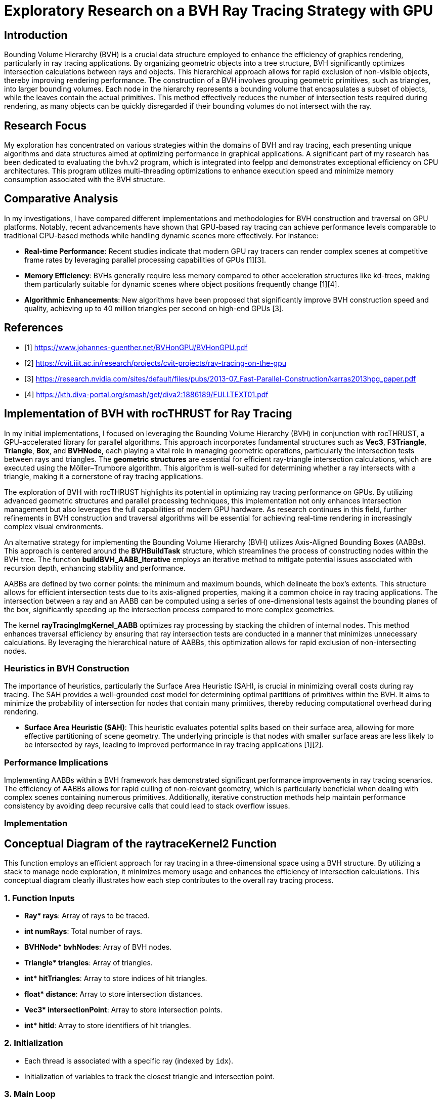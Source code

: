 = *Exploratory Research on a BVH Ray Tracing Strategy with GPU*

== Introduction
[.text-justify]
Bounding Volume Hierarchy (BVH) is a crucial data structure employed to enhance the efficiency of graphics rendering, particularly in ray tracing applications. By organizing geometric objects into a tree structure, BVH significantly optimizes intersection calculations between rays and objects. This hierarchical approach allows for rapid exclusion of non-visible objects, thereby improving rendering performance. The construction of a BVH involves grouping geometric primitives, such as triangles, into larger bounding volumes. Each node in the hierarchy represents a bounding volume that encapsulates a subset of objects, while the leaves contain the actual primitives. This method effectively reduces the number of intersection tests required during rendering, as many objects can be quickly disregarded if their bounding volumes do not intersect with the ray.

== Research Focus
[.text-justify]
My exploration has concentrated on various strategies within the domains of BVH and ray tracing, each presenting unique algorithms and data structures aimed at optimizing performance in graphical applications. A significant part of my research has been dedicated to evaluating the bvh.v2 program, which is integrated into feelpp and demonstrates exceptional efficiency on CPU architectures. This program utilizes multi-threading optimizations to enhance execution speed and minimize memory consumption associated with the BVH structure.

== Comparative Analysis
[.text-justify]
In my investigations, I have compared different implementations and methodologies for BVH construction and traversal on GPU platforms. Notably, recent advancements have shown that GPU-based ray tracing can achieve performance levels comparable to traditional CPU-based methods while handling dynamic scenes more effectively. For instance:

- **Real-time Performance**: Recent studies indicate that modern GPU ray tracers can render complex scenes at competitive frame rates by leveraging parallel processing capabilities of GPUs [1][3].
- **Memory Efficiency**: BVHs generally require less memory compared to other acceleration structures like kd-trees, making them particularly suitable for dynamic scenes where object positions frequently change [1][4].
- **Algorithmic Enhancements**: New algorithms have been proposed that significantly improve BVH construction speed and quality, achieving up to 40 million triangles per second on high-end GPUs [3].


== References
** [1] https://www.johannes-guenther.net/BVHonGPU/BVHonGPU.pdf
** [2] https://cvit.iiit.ac.in/research/projects/cvit-projects/ray-tracing-on-the-gpu
** [3] https://research.nvidia.com/sites/default/files/pubs/2013-07_Fast-Parallel-Construction/karras2013hpg_paper.pdf
** [4] https://kth.diva-portal.org/smash/get/diva2:1886189/FULLTEXT01.pdf


<<<

== *Implementation of BVH with rocTHRUST for Ray Tracing*

[.text-justify]
In my initial implementations, I focused on leveraging the Bounding Volume Hierarchy (BVH) in conjunction with rocTHRUST, a GPU-accelerated library for parallel algorithms. This approach incorporates fundamental structures such as **Vec3**, **F3Triangle**, **Triangle**, **Box**, and **BVHNode**, each playing a vital role in managing geometric operations, particularly the intersection tests between rays and triangles.
The *geometric structures* are essential for efficient ray-triangle intersection calculations, which are executed using the Möller–Trumbore algorithm. This algorithm is well-suited for determining whether a ray intersects with a triangle, making it a cornerstone of ray tracing applications.

[.text-justify]
The exploration of BVH with rocTHRUST highlights its potential in optimizing ray tracing performance on GPUs. By utilizing advanced geometric structures and parallel processing techniques, this implementation not only enhances intersection management but also leverages the full capabilities of modern GPU hardware. As research continues in this field, further refinements in BVH construction and traversal algorithms will be essential for achieving real-time rendering in increasingly complex visual environments.

[.text-justify]
An alternative strategy for implementing the Bounding Volume Hierarchy (BVH) utilizes Axis-Aligned Bounding Boxes (AABBs). This approach is centered around the **BVHBuildTask** structure, which streamlines the process of constructing nodes within the BVH tree. The function **buildBVH_AABB_Iterative** employs an iterative method to mitigate potential issues associated with recursion depth, enhancing stability 
and performance.

[.text-justify]
AABBs are defined by two corner points: the minimum and maximum bounds, which delineate the box's extents. This structure allows for efficient intersection tests due to its axis-aligned properties, making it a common choice in ray tracing applications. The intersection between a ray and an AABB can be computed using a series of one-dimensional tests against the bounding planes of the box, significantly speeding up the intersection process compared to more complex geometries.

[.text-justify]
The kernel **rayTracingImgKernel_AABB** optimizes ray processing by stacking the children of internal nodes. This method enhances traversal efficiency by ensuring that ray intersection tests are conducted in a manner that minimizes unnecessary calculations. By leveraging the hierarchical nature of AABBs, this optimization allows for rapid exclusion of non-intersecting nodes.

### Heuristics in BVH Construction

[.text-justify]
The importance of heuristics, particularly the Surface Area Heuristic (SAH), is crucial in minimizing overall costs during ray tracing. The SAH provides a well-grounded cost model for determining optimal partitions of primitives within the BVH. It aims to minimize the probability of intersection for nodes that contain many primitives, thereby reducing computational overhead during rendering.

- **Surface Area Heuristic (SAH)**: This heuristic evaluates potential splits based on their surface area, allowing for more effective partitioning of scene geometry. The underlying principle is that nodes with smaller surface areas are less likely to be intersected by rays, leading to improved performance in ray tracing applications [1][2].

### Performance Implications
[.text-justify]
Implementing AABBs within a BVH framework has demonstrated significant performance improvements in ray tracing scenarios. The efficiency of AABBs allows for rapid culling of non-relevant geometry, which is particularly beneficial when dealing with complex scenes containing numerous primitives. Additionally, iterative construction methods help maintain performance consistency by avoiding deep recursive calls that could lead to stack overflow issues.


### Implementation 
## Conceptual Diagram of the raytraceKernel2 Function

This function employs an efficient approach for ray tracing in a three-dimensional space using a BVH structure. By utilizing a stack to manage node exploration, it minimizes memory usage and enhances the efficiency of intersection calculations. This conceptual diagram clearly illustrates how each step contributes to the overall ray tracing process.

### 1. **Function Inputs**
- **Ray* rays**: Array of rays to be traced.
- **int numRays**: Total number of rays.
- **BVHNode* bvhNodes**: Array of BVH nodes.
- **Triangle* triangles**: Array of triangles.
- **int* hitTriangles**: Array to store indices of hit triangles.
- **float* distance**: Array to store intersection distances.
- **Vec3* intersectionPoint**: Array to store intersection points.
- **int* hitId**: Array to store identifiers of hit triangles.

### 2. **Initialization**
- Each thread is associated with a specific ray (indexed by `idx`).
- Initialization of variables to track the closest triangle and intersection point.

### 3. **Main Loop**
#### a. **Intersection with BVH Nodes**
- Check if the ray intersects the bounding volume (AABB) of the current node.

#### b. **Intersection with Triangles**
- If the node contains triangles:
  - For each triangle, check if the ray intersects this triangle.
  - If an intersection is found and its distance is shorter than previously recorded, update intersection information.

#### c. **Exploration of Children**
- If the node has children and there is space in the stack, push the children onto the stack for further exploration.

### 4. **Storing Results**
- At the end of execution, store results in the appropriate arrays (`hitTriangles`, `distance`, `intersectionPoint`, `hitId`).

## Visualization of the Process

```
+---------------------+
|   raytraceKernel    |
+---------------------+
         |
         v
+---------------------+
|   Initialization    |
+---------------------+
         |
         v
+---------------------+
|   Main Loop         |
|                     |
|  +---------------+  |
|  | Intersection  |  |
|  |   AABB       |   |
|  +---------------+  |
|         |           |
|         v           |
|  +---------------+  |
|  | Intersection  |  |
|  |   Triangles   |  |
|  +---------------+  |
|         |           |
|         v           |
|  +---------------+  |
|  | Explore Child |<--+
|  +---------------+   |
+---------------------+
         |
         v
+---------------------+
|   Storing Results    |
+---------------------+
```

The raytraceKernel_Parallel function is a HIP kernel designed for ray tracing, which is a rendering technique that simulates the way light interacts with objects in a scene. Below is a structured explanation of its functionality, along with a diagram to visualize the process.

## Overview of raytraceKernel_Parallel function

This kernel processes multiple rays in parallel to determine their intersections with triangles in a 3D scene represented by a Bounding Volume Hierarchy (BVH). The key steps involved in the execution of this kernel are as follows:

1. **Initialization**:
   - Each thread computes its unique index (`idx`) based on the block and thread identifiers.
   - If `idx` exceeds the number of rays or if there are no nodes or triangles, the thread exits early.

2. **Ray Processing**:
   - The ray corresponding to the current thread is fetched from the input array.
   - A stack is initialized to manage BVH traversal, starting with the root node.

3. **BVH Traversal**:
   - The kernel iteratively traverses the BVH using a stack to keep track of nodes to visit.
   - For each node, it checks if the ray intersects with the node's bounding box (though this part is commented out in the code).
   - If the node contains exactly one triangle, it checks for an intersection between the ray and that triangle.

4. **Intersection Calculation**:
   - If an intersection occurs and it is closer than previous intersections, it updates the closest intersection details (triangle index, distance, and intersection point).

5. **Output Results**:
   - After processing all nodes, the results (closest triangle index, distance, intersection point, and hit ID) are stored in output arrays.

## Diagram of Functionality

Here’s a simplified diagram representing the flow of operations within `raytraceKernel_Parallel`:

```
+---------------------+
| Start Kernel        |
+---------------------+
          |
          v
+---------------------+
| Calculate idx       |
+---------------------+
          |
          v
+---------------------+
| Check Validity      |
| (idx < numRays)     |
+---------------------+
          |
          v
+---------------------+
| Initialize Ray      |
| & Stack             |
+---------------------+
          |
          v
+----------------------+
| While Stack Not Empty|
+----------------------+
          |
          v
+---------------------+
| Pop Node from Stack  |
+---------------------+
          |
          v
+---------------------+
| Check Intersection  |
| with BVH Node       |
+---------------------+
          |           |
        Yes           No
          |           |
          v           v
+----------------------+  +---------------------+
| Check Triangle Count |  | Continue Traversal  |
| & Process Triangle   |  +---------------------+
+----------------------+
          |
          v
+---------------------+
| Update Closest Info |
+---------------------+
          |
          v
+---------------------+
| Store Results       |
+---------------------+
```

## Key Components

- **Inputs**:
  - `Ray *rays`: Array of rays to be processed.
  - `BVHNode *bvhNodes`: Array representing the BVH structure.
  - `Triangle *triangles`: Array of triangles in the scene.
  
- **Outputs**:
  - `int *hitTriangles`: Index of triangles hit by rays.
  - `float *distance`: Distance to the closest intersection.
  - `Vec3 *intersectionPoint`: Points where rays intersect triangles.
  - `int *hitId`: IDs of intersected triangles.



### buildBVH_GPU function

```plaintext
+-----------------------------------------------------+
|                   buildBVH_GPU                      |
|-----------------------------------------------------|
| 1. Initialize BVH Nodes                             |
|    - Resize nodes vector to hold BVH nodes          |
|                                                     |
| 2. Calculate AABBs and Centroids                    |
|    - For each triangle in triangles:                |
|      +--------------------------------------------+ |
|      |  Call CalculateAABB()                      | |
|      +--------------------------------------------+ |
|      |  Call CalculateCentroid()                  | |
|      +--------------------------------------------+ |
|                                                     |
| 3. Build the BVH                                    |
|    - Call buildBVH_AABB_Recursive() or              |
|      buildBVH_AABB_Iterative()                      |
+-----------------------------------------------------+
```

### Explanation of Each Step

1. **Initialize BVH Nodes**:
   - The function starts by determining the number of triangles and resizing the `nodes` vector to accommodate all necessary BVH nodes (which is typically $$2 \times \text{numTriangles} - 1$$).

2. **Calculate AABBs and Centroids**:
   - The function calculates the Axis-Aligned Bounding Boxes (AABBs) for each triangle using a functor (`CalculateAABB`).
   - It also calculates the centroids of each triangle using another functor (`CalculateCentroid`).
   - This step ensures that each triangle has its bounding box and centroid computed, which are essential for building the BVH.

3. **Build the BVH**:
   - Finally, the function builds the BVH by either calling a recursive function (`buildBVH_AABB_Recursive`) or an iterative function (`buildBVH_AABB_Iterative`). 
   - The choice between these two methods can depend on performance considerations or specific requirements of the application.

### Additional Considerations

- **Parallelization**: The calculations of AABBs and centroids are performed in parallel using Thrust, which allows for efficient processing on the GPU.
- **Node Structure**: Each node in the BVH will contain information about its bounding box, triangle indices, and child node indices.
- **Performance**: The recursive method may be faster for certain datasets, while the iterative method may be more stable for deeper trees or larger datasets.


<<<

### **Function Description: buildBVH_AABB_Recursive**

```plaintext
+------------------------------------------------------+
|                buildBVH_AABB_Recursive               |
|------------------------------------------------------|
| 1. Initialize BVH Node                               |
|    - Set firstTriangle and triangleCount             |
|    - Calculate AABB for the current node using       |
|      thrust::reduce with MergeAABB                   |
|                                                      |
| 2. Check if Leaf Node                                |
|    - If triangleCount <= 2:                          |
|      - Set leftChild and rightChild to -1            |
|      - Return (this is a leaf node)                  |
|                                                      |
| 3. Internal Node Processing                          |
|    - Determine split axis (e.g., x, y, or z)         |
|    - Calculate split position based on AABB bounds   |
|                                                      |
| 4. Partition Triangles                               |
|    - Use thrust::partition to split triangles        |
|      based on their centroids                        |
|                                                      |
| 5. Create Child Nodes                                |
|    - Update leftChild and rightChild indices         |
|    - Recursively call buildBVH_AABB_Recursive for    |
|      left and right children                         |
+-----------------------------------------------------+
```

### Explanation of Each Step

1. **Initialize BVH Node**:
   - The function starts by initializing the current BVH node. It sets the `firstTriangle` index to indicate where the triangles for this node start and calculates the number of triangles (`triangleCount`) that this node encompasses.
   - It computes the AABB (Axis-Aligned Bounding Box) for the current set of triangles using `thrust::reduce` with a merging functor (`MergeAABB`).

2. **Check if Leaf Node**:
   - The function checks if the current node is a leaf node by evaluating if `triangleCount` is less than or equal to 2.
   - If it is a leaf, it sets both `leftChild` and `rightChild` to -1, indicating that there are no further subdivisions, and then returns.

3. **Internal Node Processing**:
   - If the node is not a leaf, it determines which axis to split along (commonly x, y, or z).
   - It calculates the split position based on the minimum and maximum bounds of the AABB.

4. **Partition Triangles**:
   - The function partitions the triangles into two groups based on their centroids using `thrust::partition`. This step organizes triangles such that those with centroids less than the split position go to one side, while others go to the other side.

5. **Create Child Nodes**:
   - After partitioning, it updates the indices for `leftChild` and `rightChild`.
   - Finally, it recursively calls `buildBVH_AABB_Recursive` for both child nodes with updated indices to continue building the BVH structure.

### Additional Considerations

- **Performance**: The recursive method may be faster for certain datasets due to its depth-first nature, but it can be limited by stack depth in AMD.
- **Dynamic Axis Selection**: While this implementation uses a fixed axis for splitting, consider implementing dynamic axis selection based on which dimension has the largest range of values among triangles.

### code c++

    void buildBVH_AABB_Recursive( thrust::device_vector<F3Triangle>& triangles,
                                thrust::device_vector<AABB>& aabbs,
                                thrust::device_vector<float3>& centroids,
                                thrust::device_vector<BVHNodeAABB>& nodes,
                                int& nodeIndex,
                                int start,
                                int end )
    {
        BVHNodeAABB* raw_ptr = thrust::raw_pointer_cast( nodes.data() );
        BVHNodeAABB& node = raw_ptr[nodeIndex];
        node.firstTriangle = start;
        node.triangleCount = end - start;
        node.bounds = thrust::reduce( thrust::device, aabbs.begin() + start, aabbs.begin() + end, AABB(), MergeAABB() );
        if ( node.triangleCount <= 2 )
        {
            // Leaf node
            node.leftChild = -1;
            node.rightChild = -1;
        }
        else
        {
            // Internal node
            int axis = 0;
            // float splitPos = (node.bounds.min[axis] + node.bounds.max[axis]) * 0.5f;
            float splitPos = 0.5f * ( getComponent( node.bounds.min, axis ) + getComponent( node.bounds.max, axis ) );

            // Partition the triangles
            auto splitIter = thrust::partition( thrust::device,
                                                thrust::make_zip_iterator( thrust::make_tuple( triangles.begin() + start, aabbs.begin() + start, centroids.begin() + start ) ),
                                                thrust::make_zip_iterator( thrust::make_tuple( triangles.begin() + end, aabbs.begin() + end, centroids.begin() + end ) ),
                                                [=] __device__( const thrust::tuple<F3Triangle, AABB, float3>& t )
                                                {
                                                    return getComponent( thrust::get<2>( t ), axis ) < splitPos;
                                                } );

            int mid = start + thrust::distance(
                                thrust::make_zip_iterator( thrust::make_tuple( triangles.begin() + start, aabbs.begin() + start, centroids.begin() + start ) ),
                                splitIter );

            // Check if the partition actually divided the triangles
            if ( mid == start || mid == end )
            {
                // If the partition did not divide the triangles, force a division in the middle
                mid = start + ( end - start ) / 2;
            }

            // Create the child nodes
            node.leftChild = ++nodeIndex;
            buildBVH_AABB_Recursive( triangles, aabbs, centroids, nodes, nodeIndex, start, mid );
            node.rightChild = ++nodeIndex;
            buildBVH_AABB_Recursive( triangles, aabbs, centroids, nodes, nodeIndex, mid, end );
        }
    }

<<<

### **Function Description: buildBVH_AABB_Iterative**

```plaintext
+------------------------------------------------------+
|                buildBVH_AABB_Iterative               |
|------------------------------------------------------|
| 1. Initialize Task Stack                             |
|    - Create a stack to manage BVH build tasks        |
|    - Push initial task with nodeIndex, start, end    |
|                                                      |
| 2. While Tasks Remain                                |
|    - Pop task from the stack                         |
|    - Retrieve current node information               |
|                                                      |
| 3. Initialize Current Node                           |
|    - Set firstTriangle and triangleCount             |
|    - Calculate AABB for the current node using       |
|      thrust::reduce with MergeAABB                   |
|                                                      |
| 4. Check if Leaf Node                                |
|    - If triangleCount <= 2:                          |
|      - Set leftChild and rightChild to -1            |
|      - Continue to next task                         |
|                                                      |
| 5. Internal Node Processing                          |
|    - Determine split axis (e.g., x, y, or z)         |
|    - Calculate split position based on AABB bounds   |
|                                                      |
| 6. Partition Triangles                               |
|    - Use thrust::partition to split triangles        |
|      based on their centroids                        |
|                                                      |
| 7. Create Child Nodes                                |
|    - Update leftChild and rightChild indices         |
|    - Push new tasks for child nodes onto the stack   |
+-----------------------------------------------------+
```

### Explanation of Each Step

1. **Initialize Task Stack**:
   - The function starts by creating a stack to manage tasks for building the BVH iteratively. It pushes the initial task containing the root node index and the range of triangles to be processed.

2. **While Tasks Remain**:
   - The function enters a loop that continues until there are no more tasks in the stack. This allows for processing multiple nodes without recursion.

3. **Initialize Current Node**:
   - For each task popped from the stack, it retrieves the current node's information and initializes it by setting `firstTriangle` and `triangleCount`.
   - It calculates the AABB for the current set of triangles using `thrust::reduce` with a merging functor (`MergeAABB`).

4. **Check if Leaf Node**:
   - The function checks if the current node is a leaf node by evaluating if `triangleCount` is less than or equal to 2.
   - If it is a leaf, it sets both `leftChild` and `rightChild` to -1, indicating that there are no further subdivisions, and continues to the next task.

5. **Internal Node Processing**:
   - If the node is not a leaf, it determines which axis to split along (commonly x, y, or z).
   - It calculates the split position based on the minimum and maximum bounds of the AABB.

6. **Partition Triangles**:
   - The function partitions the triangles into two groups based on their centroids using `thrust::partition`. This step organizes triangles such that those with centroids less than the split position go to one side while others go to the other side.

7. **Create Child Nodes**:
   - After partitioning, it updates the indices for `leftChild` and `rightChild`.
   - Finally, it pushes new tasks for both child nodes onto the stack to continue building the BVH structure.


### Code c++

    void buildBVH_AABB_Iterative( thrust::device_vector<F3Triangle>& triangles,
                                thrust::device_vector<AABB>& aabbs,
                                thrust::device_vector<float3>& centroids,
                                thrust::device_vector<BVHNodeAABB>& nodes,
                                int& nodeIndex,
                                int start,
                                int end )
    {
        std::stack<BVHBuildTask> taskStack;
        taskStack.push( BVHBuildTask( nodeIndex, start, end ) );
        while ( !taskStack.empty() )
        {
            BVHBuildTask task = taskStack.top();
            taskStack.pop();

            int currentNodeIndex = task.nodeIndex;
            int currentStart = task.start;
            int currentEnd = task.end;

            BVHNodeAABB* raw_ptr = thrust::raw_pointer_cast( nodes.data() );
            BVHNodeAABB& node = raw_ptr[currentNodeIndex];

            node.firstTriangle = currentStart;
            node.triangleCount = currentEnd - currentStart;

            // std::cout<<"current nodeIndex="<<currentNodeIndex<<" Start= "<<currentStart<<" End="<<currentEnd <<"\n";
            // std::cout<<"node.triangleCount="<<node.triangleCount<<"\n";
            // getchar();

            // Calculates the AABB of the node
            node.bounds = thrust::reduce( thrust::device, aabbs.begin() + currentStart, aabbs.begin() + currentEnd, AABB(), MergeAABB() );

            if ( node.triangleCount <= 2 )
            {
                // Leaf node
                node.leftChild = -1;
                node.rightChild = -1;
            }
            else
            {
                // Internal node
                int axis = 0; // // separation axis (can be optimized). To be seen later, if ...
                float splitPos = 0.5f * ( getComponent( node.bounds.min, axis ) + getComponent( node.bounds.max, axis ) );
                // Partition the triangles
                auto splitIter = thrust::partition( thrust::device,
                                                    thrust::make_zip_iterator( thrust::make_tuple( triangles.begin() + currentStart, aabbs.begin() + currentStart, centroids.begin() + currentStart ) ),
                                                    thrust::make_zip_iterator( thrust::make_tuple( triangles.begin() + currentEnd, aabbs.begin() + currentEnd, centroids.begin() + currentEnd ) ),
                                                    [=] __device__( const thrust::tuple<F3Triangle, AABB, float3>& t )
                                                    {
                                                        return getComponent( thrust::get<2>( t ), axis ) < splitPos;
                                                    } );

                int mid = currentStart + thrust::distance(
                                            thrust::make_zip_iterator( thrust::make_tuple( triangles.begin() + currentStart, aabbs.begin() + currentStart, centroids.begin() + currentStart ) ),
                                            splitIter );

                // Check if the partition actually divided the triangles
                if ( mid == currentStart || mid == currentEnd )
                {
                    // If the partition did not divide the triangles, force a division in the middle
                    mid = currentStart + ( currentEnd - currentStart ) / 2;
                }

                node.leftChild = ++nodeIndex;
                node.rightChild = ++nodeIndex;
                taskStack.push( BVHBuildTask( node.rightChild, mid, currentEnd ) );
                taskStack.push( BVHBuildTask( node.leftChild, currentStart, mid ) );
            }
        }
    }

<<<

### **Function Description: rayTracingKernel**

```plaintext
+--------------------------------------------------------+
|               rayTracingKernel.                        |
|--------------------------------------------------------|
| 1. Calculate Ray Index                                 |
|    - Determine the index of the ray being processed    |
|                                                        |
| 2. Initialize Ray and Stack                            |
|    - Retrieve the ray from rays array                  |
|    - Initialize a stack for BVH traversal              |
|    - Push root node index onto the stack               |
|                                                        |
| 3. Initialize Closest Hit Variables                    |
|    - Set variables to track closest hit                |
|                                                        |
| 4. Traverse BVH Using Stack                            |
|    While stack is not empty:                           |
|    - Pop node index from stack                         |
|    - Retrieve BVH node based on node index             |
|                                                        |
| 5. AABB Intersection Test                              |
|    - Check if ray intersects with the AABB of the node |
|    - If no intersection, continue to next iteration    |
|                                                        |
| 6. Check for Leaf Node                                 |
|    If it's a leaf node:                                |
|    - Loop through triangles in the node                |
|      + Call intersectTriangle()                        |
|      + Update closest hit information if intersection  |
|                                                        |
| 7. Internal Node Handling                              |
|    If it's an internal node:                           |
|    - Push left and right child indices onto stack      |
+--------------------------------------------------------+
```

### Explanation of Each Step

1. **Calculate Ray Index**:
   - The kernel starts by calculating the index of the current ray being processed based on the thread and block indices.

2. **Initialize Ray and Stack**:
   - It retrieves the ray from the `rays` array using the calculated index.
   - A stack is initialized to manage traversal through the BVH, starting with the root node.

3. **Initialize Closest Hit Variables**:
   - Variables are initialized to track the closest intersection found during traversal, including `closestHit`, `closestTriangle`, and `closestIntersectionPoint`.

4. **Traverse BVH Using Stack**:
   - The kernel enters a loop that continues until there are no more nodes in the stack.
   - It pops a node index from the stack and retrieves the corresponding BVH node.

5. **AABB Intersection Test**:
   - The kernel checks if the ray intersects with the AABB of the current BVH node.
   - If there is no intersection, it continues to the next iteration without further processing.

6. **Check for Leaf Node**:
   - If the current node is a leaf (indicating it contains triangles), it loops through all triangles associated with that node.
   - For each triangle, it calls `intersectTriangle()` to check for intersections and updates closest hit information if an intersection occurs.

7. **Internal Node Handling**:
   - If the current node is not a leaf (an internal node), it pushes both child indices (left and right) onto the stack for further traversal.

### Code C++

    __global__ void rayTracingKernel(
        BVHNode* nodes,
        F3Triangle* triangles,
        F3Ray* rays,
        int* hitResults,
        float* distance,
        float3* intersectionPoint,
        int* hitId,
        int numRays )

    {
        int idx = blockIdx.x * blockDim.x + threadIdx.x;
        if ( idx >= numRays ) return;

        F3Ray ray = rays[idx];
        int stack[64];
        int stackPtr = 0;
        stack[stackPtr++] = 0;

        float closestT = INFINITY;
        int closestTriangle = -1;
        int closesIntersectionId = -1;
        float3 closestIntersectionPoint = make_float3( INFINITY, INFINITY, INFINITY );
        bool isView = false; // isView=true;
        const float3 invDir = make_float3( 1.0f / ray.direction.x, 1.0f / ray.direction.y, 1.0f / ray.direction.z );

        while ( stackPtr > 0 )
        {
            int nodeIdx = stack[--stackPtr];
            BVHNode& node = nodes[nodeIdx];

            // Ray-box intersection test
            float tmin = ( node.min.x - ray.origin.x ) * invDir.x;
            float tmax = ( node.max.x - ray.origin.x ) * invDir.x;
            if ( tmin > tmax ) SWAP( float, tmin, tmax );

            float tymin = ( node.min.y - ray.origin.y ) * invDir.y;
            float tymax = ( node.max.y - ray.origin.y ) * invDir.y;
            if ( tymin > tymax ) SWAP( float, tymin, tymax );

            if ( ( tmin > tymax ) || ( tymin > tmax ) ) continue;

            if ( tymin > tmin ) tmin = tymin;
            if ( tymax < tmax ) tmax = tymax;

            float tzmin = ( node.min.z - ray.origin.z ) * invDir.z;
            float tzmax = ( node.max.z - ray.origin.z ) * invDir.z;
            if ( tzmin > tzmax ) SWAP( float, tzmin, tzmax );

            if ( ( tmin > tzmax ) || ( tzmin > tmax ) ) continue;

            if ( tzmin > tmin ) tmin = tzmin;
            if ( tzmax < tmax ) tmax = tzmax;

            if ( tmax < 0 ) continue;

            int numIdNodeTrianggleIndex = node.triangleIndex;

            if ( node.triangleIndex != -1 )
            {
                // Sheet: test the intersection with the triangle
                float t;
                float3 intersectionPointT;
                if ( rayTriangleIntersect( ray, triangles[node.triangleIndex], t, intersectionPointT ) )
                {

                    // To view all intersections
                    if ( isView ) printf( "      Node Idx [%i] Num Ray[%i] <%f %f %f>\n", nodeIdx, idx, intersectionPointT.x, intersectionPointT.y, intersectionPointT.z );

                    if ( t < closestT )
                    {
                        closestT = t;
                        closestTriangle = node.triangleIndex;
                        closestIntersectionPoint = intersectionPointT;
                        closesIntersectionId = triangles[numIdNodeTrianggleIndex].id;
                        // printf("      NodeTriangleIndex=%i %i\n",numIdNodeTrianggleIndex,triangles[numIdNodeTrianggleIndex].id);
                    }
                }
            }
            else
            {
                // Internal node: add children to the stack
                stack[stackPtr++] = node.leftChild;
                stack[stackPtr++] = node.rightChild;
            }
        }

        hitResults[idx] = closestTriangle;
        distance[idx] = closestT;
        intersectionPoint[idx] = closestIntersectionPoint;
        hitId[idx] = closesIntersectionId;
    }


### buildBVH_AABB function

```plaintext
+-----------------------------------------------------+
|                  buildBVH_AABB                      |
|-----------------------------------------------------|
| 1. Initialize BVH Nodes                             |
|    - Get number of triangles                        |
|    - Resize nodes vector to hold BVH nodes          |
|                                                     |
| 2. Calculate AABBs for All Triangles                |
|    - Create device_vector for AABBs                 |
|    - Create device_vector for centroids             |
|    - Use thrust::transform to calculate AABBs       |
|      + Call CalculateAABB()                         |
|    - Use thrust::transform to calculate centroids   |
|      + Call CalculateCentroid()                     |
|                                                     |
| 3. Build the BVH                                    |
|    - Call buildBVH_AABB_Recursive() or              |
|      buildBVH_AABB_Iterative()                      |
+-----------------------------------------------------+
```

### Explanation of Each Step

1. **Initialize BVH Nodes**:
   - The function begins by retrieving the number of triangles in the input and resizing the `nodes` vector to accommodate all necessary BVH nodes, which is typically $$2 \times \text{numTriangles} - 1$$.

2. **Calculate AABBs for All Triangles**:
   - It creates two device vectors: one for storing AABBs and another for centroids of the triangles.
   - The function uses Thrust's `transform` algorithm to compute the AABBs for each triangle by applying the `CalculateAABB` functor.
   - It also computes centroids for each triangle using the `CalculateCentroid` functor.

3. **Build the BVH**:
   - Finally, the function initiates the construction of the BVH by calling either `buildBVH_AABB_Recursive()` or `buildBVH_AABB_Iterative()`, depending on which method is preferred or faster based on previous performance considerations.



### code c++

    void buildBVH_AABB( thrust::device_vector<F3Triangle>& triangles, thrust::device_vector<BVHNodeAABB>& nodes )
    {
        int numTriangles = triangles.size();
        nodes.resize( 2 * numTriangles - 1 );
        // Calculate AABBs and centroids for all triangles
        thrust::device_vector<AABB> aabbs( numTriangles );
        thrust::device_vector<float3> centroids( numTriangles );
        thrust::transform( thrust::device, triangles.begin(), triangles.end(), aabbs.begin(), CalculateAABB() );
        thrust::transform( thrust::device, triangles.begin(), triangles.end(), centroids.begin(), CalculateCentroid() );
        // Build the BVH recursively or iteratively
        int rootNodeIndex = 0;
        buildBVH_AABB_Recursive( triangles, aabbs, centroids, nodes, rootNodeIndex, 0, numTriangles ); // Nota: it is a bit faster than compared to the iterative
        // buildBVH_AABB_Iterative(triangles, aabbs, centroids, nodes, rootNodeIndex, 0, numTriangles);
    }

<<<

### **Function Description: buildBVH_AABB_Recursive**

```plaintext
+------------------------------------------------------+
|                buildBVH_AABB_Recursive               |
|------------------------------------------------------|
| 1. Initialize Current Node                           |
|    - Set firstTriangle and triangleCount             |
|    - Calculate AABB for the current node using       |
|      thrust::reduce with MergeAABB                   |
|                                                      |
| 2. Check if Leaf Node                                |
|    - If triangleCount <= 2:                          |
|      - Set leftChild and rightChild to -1            |
|      - Return (this is a leaf node)                  |
|                                                      |
| 3. Internal Node Processing                          |
|    - Determine split axis (e.g., x, y, or z)         |
|    - Calculate split position based on AABB bounds   |
|                                                      |
| 4. Partition Triangles                               |
|    - Use thrust::partition to split triangles        |
|      based on their centroids                        |
|                                                      |
| 5. Create Child Nodes                                |
|    - Update leftChild and rightChild indices         |
|    - Recursively call buildBVH_AABB_Recursive for    |
|      left and right children                         |
+------------------------------------------------------+
```

### Explanation of Each Step

1. **Initialize Current Node**:
   - The function starts by initializing the current BVH node. It sets the `firstTriangle` index to indicate where the triangles for this node start and calculates the number of triangles (`triangleCount`) that this node encompasses.
   - It computes the AABB (Axis-Aligned Bounding Box) for the current set of triangles using `thrust::reduce` with a merging functor (`MergeAABB`).

2. **Check if Leaf Node**:
   - The function checks if the current node is a leaf node by evaluating if `triangleCount` is less than or equal to 2.
   - If it is a leaf, it sets both `leftChild` and `rightChild` to -1, indicating that there are no further subdivisions, and then returns.

3. **Internal Node Processing**:
   - If the node is not a leaf, it determines which axis to split along (commonly x, y, or z).
   - It calculates the split position based on the minimum and maximum bounds of the AABB.

4. **Partition Triangles**:
   - The function partitions the triangles into two groups based on their centroids using `thrust::partition`. This step organizes triangles such that those with centroids less than the split position go to one side while others go to the other side.

5. **Create Child Nodes**:
   - After partitioning, it updates the indices for `leftChild` and `rightChild`.
   - Finally, it recursively calls `buildBVH_AABB_Recursive` for both child nodes with updated indices to continue building the BVH structure.

### code c++

    // Recursive function to build the BVH
    void buildBVH_AABB_Recursive( thrust::device_vector<F3Triangle>& triangles,
                                thrust::device_vector<AABB>& aabbs,
                                thrust::device_vector<float3>& centroids,
                                thrust::device_vector<BVHNodeAABB>& nodes,
                                int& nodeIndex,
                                int start,
                                int end )
    {
        BVHNodeAABB* raw_ptr = thrust::raw_pointer_cast( nodes.data() );
        BVHNodeAABB& node = raw_ptr[nodeIndex];
        node.firstTriangle = start;
        node.triangleCount = end - start;
        node.bounds = thrust::reduce( thrust::device, aabbs.begin() + start, aabbs.begin() + end, AABB(), MergeAABB() );

        if ( node.triangleCount <= 2 )
        {
            // Leaf node
            node.leftChild = -1;
            node.rightChild = -1;
        }
        else
        {
            // Internal node
            int axis = 0;
            // float splitPos = (node.bounds.min[axis] + node.bounds.max[axis]) * 0.5f;
            float splitPos = 0.5f * ( getComponent( node.bounds.min, axis ) + getComponent( node.bounds.max, axis ) );

            // Partition the triangles
            auto splitIter = thrust::partition( thrust::device,
                                                thrust::make_zip_iterator( thrust::make_tuple( triangles.begin() + start, aabbs.begin() + start, centroids.begin() + start ) ),
                                                thrust::make_zip_iterator( thrust::make_tuple( triangles.begin() + end, aabbs.begin() + end, centroids.begin() + end ) ),
                                                [=] __device__( const thrust::tuple<F3Triangle, AABB, float3>& t )
                                                {
                                                    return getComponent( thrust::get<2>( t ), axis ) < splitPos;
                                                } );

            int mid = start + thrust::distance(
                                thrust::make_zip_iterator( thrust::make_tuple( triangles.begin() + start, aabbs.begin() + start, centroids.begin() + start ) ),
                                splitIter );

            // Check if the partition actually divided the triangles
            if ( mid == start || mid == end )
            {
                // If the partition did not divide the triangles, force a division in the middle
                mid = start + ( end - start ) / 2;
            }

            // Create the child nodes
            node.leftChild = ++nodeIndex;
            buildBVH_AABB_Recursive( triangles, aabbs, centroids, nodes, nodeIndex, start, mid );
            node.rightChild = ++nodeIndex;
            buildBVH_AABB_Recursive( triangles, aabbs, centroids, nodes, nodeIndex, mid, end );
        }
    }



<<<

### **Function Description: rayTracingImgKernel_AABB**

```plaintext
+--------------------------------------------------------+
|               rayTracingImgKernel_AABB                 |
|--------------------------------------------------------|
| 1. Calculate Ray Index                                 |
|    - Determine the index of the current ray            |
|                                                        |
| 2. Initialize Ray and Stack                            |
|    - Retrieve the ray from rays array                  |
|    - Initialize a stack for BVH traversal              |
|    - Push root node index onto the stack               |
|                                                        |
| 3. Initialize Closest Hit Variables                    |
|    - Set variables to track closest hit                |
|                                                        |
| 4. Traverse BVH Using Stack                            |
|    While stack is not empty:                           |
|    - Pop node index from stack                         |
|    - Retrieve BVH node based on node index             |
|                                                        |
| 5. AABB Intersection Test                              |
|    - Check if ray intersects with the AABB of the node |
|    - If no intersection, continue to next iteration    |
|                                                        |
| 6. Check for Leaf Node                                 |
|    If it's a leaf node:                                |
|    - Loop through triangles in the node                |
|      + Call intersectTriangleVersion2()                |
|      + Update closest hit information if intersection  |
|                                                        |
| 7. Internal Node Handling                              |
|    If it's an internal node:                           |
|    - Push left and right child indices onto stack      |
+--------------------------------------------------------+
```

### Explanation of Each Step

1. **Calculate Ray Index**:
   - The kernel starts by calculating the index of the current ray being processed based on the thread and block indices.

2. **Initialize Ray and Stack**:
   - It retrieves the ray from the `rays` array using the calculated index.
   - A stack is initialized to manage traversal through the BVH, starting with the root node.

3. **Initialize Closest Hit Variables**:
   - Variables are initialized to track the closest intersection found during traversal, including `closestHit`, `closestTriangle`, and `closestIntersectionPoint`.

4. **Traverse BVH Using Stack**:
   - The kernel enters a loop that continues until there are no more nodes in the stack.
   - It pops a node index from the stack and retrieves the corresponding BVH node.

5. **AABB Intersection Test**:
   - The kernel checks if the ray intersects with the AABB of the current BVH node.
   - If there is no intersection, it continues to the next iteration without further processing.

6. **Check for Leaf Node**:
   - If the current node is a leaf (indicating it contains triangles), it loops through all triangles associated with that node.
   - For each triangle, it calls `intersectTriangleVersion2()` to check for intersections and updates closest hit information if an intersection occurs.

7. **Internal Node Handling**:
   - If the current node is not a leaf (an internal node), it pushes both child indices (left and right) onto the stack for further traversal.



### code c++

    __global__ void rayTracingImgKernel_AABB(
        const BVHNodeAABB* nodes,
        const F3Triangle* triangles,
        const F3Ray* rays,
        int* hitResults,
        float* hitDistances,
        float3* intersectionPoint,
        int* hitId,
        int numRays )

    {
        int rayIdx = blockIdx.x * blockDim.x + threadIdx.x;
        if ( rayIdx >= numRays ) return;

        F3Ray ray = rays[rayIdx];
        int stack[64];
        int stackPtr = 0;
        stack[stackPtr++] = 0;

        // float closestHit = ray.tMax;
        float closestHit = INFINITY;
        int closestTriangle = -1;
        int closesIntersectionId = -1;
        float3 closestIntersectionPoint = make_float3( INFINITY, INFINITY, INFINITY );
        bool isView = false; // isView=true;

        while ( stackPtr > 0 )
        {
            int nodeIdx = stack[--stackPtr];
            const BVHNodeAABB& node = nodes[nodeIdx];

            if ( intersectAABB( ray, node.bounds ) )
            {
                // printf("nodeIdx=%i\n",nodeIdx);
                if ( node.leftChild == -1 && node.rightChild == -1 )
                {
                    // Leaf node
                    for ( int i = 0; i < node.triangleCount; ++i )
                    {
                        const F3Triangle& tri = triangles[node.firstTriangle + i];
                        float t;
                        float3 intersectionPointT;

                        if ( intersectTriangleVersion2( ray, tri, t, intersectionPointT ) )
                        {
                            if ( isView ) printf( "[%i] %f \n", rayIdx, t );
                            if ( t < closestHit )
                            {
                                closestHit = t;
                                closestTriangle = node.firstTriangle + i;
                                closestIntersectionPoint = intersectionPointT;
                                closesIntersectionId = triangles[closestTriangle].id;
                            }
                        }
                    }
                }
                else
                {
                    if ( node.rightChild != -1 ) stack[stackPtr++] = node.rightChild;
                    if ( node.leftChild != -1 ) stack[stackPtr++] = node.leftChild;
                }
            }
        }

        hitResults[rayIdx] = closestTriangle;
        hitDistances[rayIdx] = fabs( closestHit );
        intersectionPoint[rayIdx] = closestIntersectionPoint;
        hitId[rayIdx] = closesIntersectionId;
    }



<<<

== Octree Implementation for Ray Tracing

### Introduction
[.text-justify]
The implementation of an octree for ray tracing presents a distinct approach characterized by key classes such as **OctreeTriangle**, **OctreeRay**, and **HitOctreeRay**. These classes facilitate the necessary calculations for ray-object intersections, which are critical in rendering complex 3D scenes.

### Octree Construction
[.text-justify]
The octree is constructed using the function **buildOctreeByLevel**, which organizes the scene's geometry into a hierarchical structure. This function ensures that the octree is built efficiently, allowing for rapid traversal and intersection testing. To avoid issues related to stack depth—a significant concern in GPU environments—iterative traversal methods are employed. This iterative approach enhances stability and performance during ray tracing operations.

### Parallel Processing with AMD Kernels
[.text-justify]
The use of AMD kernels takes full advantage of GPU parallelism, enabling the simultaneous processing of multiple rays. This capability significantly improves tracing efficiency, particularly in complex scenes where numerous rays must be evaluated against a large number of objects. By leveraging the parallel nature of GPUs, this method can achieve substantial performance gains, making it well-suited for real-time 3D graphics applications.

### Intersection Calculations
[.text-justify]
Intersection calculations between rays and octree nodes are performed using efficient algorithms that take advantage of the octree's spatial organization. The traversal process involves determining which child nodes of the octree are intersected by a given ray, allowing for quick culling of non-relevant geometry. This method reduces the computational burden associated with ray-object intersection tests, leading to faster rendering times.

### Performance Benefits

The octree structure offers several performance benefits over traditional methods:

- **Spatial Partitioning**: By subdividing space hierarchically, octrees allow for more efficient searching and intersection testing compared to linear approaches.
- **Reduced Computational Overhead**: The ability to quickly eliminate non-intersecting nodes minimizes the number of intersection tests required, enhancing overall rendering performance.
- **Scalability**: As scene complexity increases, the octree's structure can adapt, maintaining efficiency even with high triangle counts and intricate geometries.


### Implementation

### Schematic Diagram of raytraceKernel

The `raytraceKernel` function is designed to perform ray tracing using an octree data structure. This function serves as an entry point for performing ray tracing on an octree structure by launching multiple threads on the GPU, each handling a different ray. The organizational chart illustrates how it interacts with other functions to efficiently compute intersections in parallel.

Below is a simplified schematic representation of its workflow:

```
+-------------------------------------------------+
|                raytraceKernel                   |
|-------------------------------------------------|
| 1. Calculate thread index (idx)                 |
| 2. Check if idx < numRays                       |
|    ├─> If not, return (out of bounds)           |
| 3. Initialize HitOctreeRay structure            |
| 4. Call traverseOctreeIterative:                |
|    ├─> Pass d_octree, d_rays[idx],              |
|        tMin, hitTriangle, d_HitRays[idx]        |
| 5. Update d_HitRays with results                |
+-------------------------------------------------+
```

### Organizational Chart (Flowchart) of Functions

Here's an organizational chart illustrating the relationship between `raytraceKernel` and other functions it calls:

```
+---------------------+
|   raytraceKernel    |
+---------------------+
           |
           v
+-------------------------+
| traverseOctreeIterative |
+-------------------------+
           |
           v
+------------------------+
|   rayAABBIntersection  | <--- Called multiple times for AABBs
+------------------------+
           |
           v
+---------------------------+
|   rayTriangleIntersection | <--- Called for each triangle in leaf nodes
+---------------------------+
```

### Explanation of Key Components

1. **raytraceKernel**:
   - This is the main kernel executed on the GPU. Each thread corresponds to a single ray and performs intersection tests with the octree structure.
   - It initializes the hit results for each ray and calls `traverseOctreeIterative` to find intersections.

2. **traverseOctreeIterative**:
   - This function traverses the octree recursively or iteratively, checking for intersections between the rays and triangles stored in the octree nodes.
   - It utilizes helper functions like `rayAABBIntersection` to check if rays intersect with bounding boxes and `rayTriangleIntersection` to check for intersections with triangles.

3. **rayAABBIntersection**:
   - Checks if a given ray intersects with an axis-aligned bounding box (AABB).
   - This function is called multiple times during the traversal of the octree.

4. **rayTriangleIntersection**:
   - Determines if a ray intersects with a specific triangle using geometric algorithms.
   - This function is called when a ray reaches a leaf node containing triangles.

### code c++ 
        __global__ void raytraceKernel(OctreeNode* d_octree,OctreeRay* d_rays,HitOctreeRay* d_HitRays,int numRays)
        {
            int idx = blockIdx.x * blockDim.x + threadIdx.x;
            if (idx >=numRays) return;
                d_HitRays[idx].hitResults = -1;
                d_HitRays[idx].distanceResults = INFINITY; //distance
                d_HitRays[idx].intersectionPoint=make_float3(INFINITY, INFINITY, INFINITY);
                d_HitRays[idx].idResults = -1;
                float tMin = INFINITY;
                OctreeTriangle hitTriangle;
                bool hit = traverseOctreeIterative(d_octree,d_rays[idx], tMin, hitTriangle,d_HitRays[idx]);
        }

<<<

### **Function Description: traverseOctreeIterative()**

This function is responsible for traversing the octree structure to find intersections between rays and triangles. This function efficiently traverses an octree structure to find intersections between rays and triangles by utilizing a stack-based approach. It leverages helper functions like `rayAABBIntersection` and `rayTriangleIntersection` to perform intersection tests at both node and triangle levels. Here’s a simplified representation of its workflow:

```
+-------------------------------------------------------+
|               traverseOctreeIterative                 |
|-------------------------------------------------------|
| 1. Initialize stack for nodes to visit                |
| 2. Check intersection with root node's AABB           |
|    ├─> If no intersection, return false               |
| 3. Push root node onto stack                          |
| 4. While stack is not empty:                          |
|    ├─> Pop node from stack                            |
|    ├─> If node entry >= tMin, continue (skip)         |
|    ├─> If node is a leaf:                             |
|    |   ├─> Loop through triangles                     |
|    |   |   ├─> Call rayTriangleIntersection           |
|    |   |   └─> Update hit results if intersected      |
|    |   └─> End loop                                   |
|    └─> Else:                                          |
|        ├─> Loop through children nodes                |
|        |   ├─> Call rayAABBIntersection               |
|        |   └─> Push intersecting children onto stack  |
|        └─> Sort stack by ascending tEntry             |
+-------------------------------------------------------+
```

### Explanation of Key Components

1. **Initialization**:
   - The function initializes a stack to keep track of octree nodes that need to be processed.

2. **Root Node Intersection Check**:
   - It checks if the ray intersects with the bounding box (AABB) of the root node using `rayAABBIntersection`.
   - If there is no intersection, the function returns early.

3. **Stack Processing Loop**:
   - The main processing loop continues until there are no more nodes in the stack.
   - Each iteration pops a node from the stack and checks if it should be processed based on its entry point compared to `tMin`.

4. **Leaf Node Processing**:
   - If the current node is a leaf, it loops through all triangles stored in that node.
   - For each triangle, it calls `rayTriangleIntersection` to check for intersections with the ray.
   - If an intersection occurs, it updates the hit results (distance, triangle ID, intersection point).

5. **Non-Leaf Node Processing**:
   - If the current node is not a leaf, it iterates through its child nodes.
   - For each child node, it checks for intersection with the ray's bounding box using `rayAABBIntersection`.
   - If there is an intersection, it pushes the child node onto the stack for further processing.

6. **Sorting Stack**:
   - After processing all children, it sorts the stack based on their entry distances (`tEntry`) to ensure that closer nodes are processed first.


### code c++

    __device__ bool traverseOctreeIterative(OctreeNode* root, const OctreeRay& ray, float& tMin, OctreeTriangle& hitTriangle,HitOctreeRay& hr) {
            
            bool isView=true; isView=false;
            
            if (isView) printf("[traverseOctree]\n");

            // Stack to store nodes to visit
            struct StackEntry {
                OctreeNode* node;
                float tEntry;
            };
            StackEntry stack[MAX_STACK_SIZE];
            int stackSize = 0;


            float rootTEntry;
            if (!rayAABBIntersection(ray, root->bbox, rootTEntry)) {
                return false;  // No intersection with the root
            }
            stack[stackSize++] = {root, rootTEntry};
            bool hit = false;
            while (stackSize > 0) {
                StackEntry current = stack[--stackSize];
                OctreeNode* currentNode = current.node;
                float nodeEntry = current.tEntry;

                if (isView) printf("Visiting node: isLeaf = %s, triangleCount = %d\n", currentNode->isLeaf ? "true" : "false", currentNode->triangleCount);

                if (nodeEntry >= tMin) {
                    continue;  // No need to check this node or its children
                }

                if (currentNode->isLeaf) {
                    //printf("isLeaf\n");
                    for (int i = 0; i < currentNode->triangleCount; ++i) {
                        if (isView) {
                            printf("in leaf %i %f\n",currentNode->triangleCount,tMin);
                            printf("Triangle %d: (%f, %f, %f), (%f, %f, %f), (%f, %f, %f)\n", i,
                                currentNode->triangles[i].vertices[0].x, currentNode->triangles[i].vertices[0].y, currentNode->triangles[i].vertices[0].z,
                                currentNode->triangles[i].vertices[1].x, currentNode->triangles[i].vertices[1].y, currentNode->triangles[i].vertices[1].z,
                                currentNode->triangles[i].vertices[2].x, currentNode->triangles[i].vertices[2].y, currentNode->triangles[i].vertices[2].z);
                        }
                        

                        float t;
                        float3 intersectionPointT;
                        if (rayTriangleIntersection(ray, currentNode->triangles[i], t,intersectionPointT) ) {
                            if (t < tMin) {
                                //isView=true;
                                tMin = t;
                                hitTriangle = currentNode->triangles[i];
                                hit = true;
                                if (isView) printf("Hit triangle at t = %f\n", t);
                                hr.hitResults = i;
                                hr.distanceResults=fabs(t);
                                hr.intersectionPoint=intersectionPointT;
                                hr.idResults=int(currentNode->triangles[i].id);
                            }

                        }
                    }
                } else {
                    for (int i = 0; i < 8; ++i) {
                        if (currentNode->children[i] != nullptr) {
                            float childTEntry;
                            if (rayAABBIntersection(ray, currentNode->children[i]->bbox, childTEntry) &&
                                childTEntry < tMin) {
                                stack[stackSize++] = {currentNode->children[i], childTEntry};
                            }
                        }
                    }

                    // Sort the stack by ascending tEntry
                    for (int i = stackSize - 1; i > 0; --i) {
                        for (int j = 0; j < i; ++j) {
                            if (stack[j].tEntry > stack[j+1].tEntry) {
                                StackEntry temp = stack[j];
                                stack[j] = stack[j+1];
                                stack[j+1] = temp;
                            }
                        }
                    }
                }
            }

            return hit;
        }

<<<

### **Function Description: rayAABBIntersection()**

This function efficiently determines whether a ray intersects with an axis-aligned bounding box using a systematic approach based on geometric principles. The schematic diagram provides a clear visualization of its step-by-step logic. It checks for intersections between a ray and an AABB. Below is a simplified representation of its workflow:

```
+----------------------------------------------------+
|              rayAABBIntersection                   |
|----------------------------------------------------|
| 1. Compute inverse direction of the ray            |
|    ├─> invDir = 1 / ray.direction                  |
| 2. Calculate tMin and tMax for x-axis              |
|    ├─> t0 = (aabb.min.x - ray.origin.x) * invDir.x |
|    ├─> t1 = (aabb.max.x - ray.origin.x) * invDir.x |
|    ├─> tMinX = min(t0, t1)                         |
|    ├─> tMaxX = max(t0, t1)                         |
| 3. Calculate tMin and tMax for y-axis              |
|    ├─> Repeat similar calculations for y-axis      |
| 4. Calculate tMin and tMax for z-axis              |
|    ├─> Repeat similar calculations for z-axis      |
| 5. Determine overall tNear and tFar                |
|    ├─> tNear = max(tMinX, tMinY, tMinZ)            |
|    ├─> tFar = min(tMaxX, tMaxY, tMaxZ)             |
| 6. Check for intersection conditions               |
|    ├─> If (tNear <= tFar && tFar > 0)              |
|         └─> Return true (intersection occurs)      |
|    └─> Else return false (no intersection)         |
+----------------------------------------------------+
```

### Explanation of Key Steps

1. **Compute Inverse Direction**:
   - The function starts by calculating the inverse of the ray's direction components. This helps in determining how far along each axis the ray intersects with the AABB.

2. **Calculate Intersection Points**:
   - For each axis (x, y, z), it calculates potential entry (`t0`) and exit (`t1`) points based on the AABB's minimum and maximum coordinates relative to the ray's origin.
   - It then determines `tMin` and `tMax` for each axis.

3. **Determine Overall Entry and Exit Points**:
   - The overall entry point (`tNear`) is calculated as the maximum of all `tMin` values, while the overall exit point (`tFar`) is calculated as the minimum of all `tMax` values.

4. **Check Intersection Conditions**:
   - Finally, it checks if there is an intersection by verifying if `tNear` is less than or equal to `tFar` and if `tFar` is greater than zero.
   - If these conditions are met, it indicates that the ray intersects with the AABB; otherwise, it does not.

### code c++

    __device__ bool rayAABBIntersection(const OctreeRay& ray, const OctreeAABB& aabb) {
            float3 invDir = make_float3(1.0f / ray.direction.x, 1.0f / ray.direction.y, 1.0f / ray.direction.z);
            float3 tMin = (aabb.min - ray.origin) * invDir;
            float3 tMax = (aabb.max - ray.origin) * invDir;
            
            float3 t1, t2;
            t1.x = fminf(tMin.x, tMax.x);
            t1.y = fminf(tMin.y, tMax.y);
            t1.z = fminf(tMin.z, tMax.z);
            
            t2.x = fmaxf(tMin.x, tMax.x);
            t2.y = fmaxf(tMin.y, tMax.y);
            t2.z = fmaxf(tMin.z, tMax.z);
            
            float tNear = fmaxf(fmaxf(t1.x, t1.y), t1.z);
            float tFar = fminf(fminf(t2.x, t2.y), t2.z);
            
            return tNear <= tFar && tFar > 0;
        }

<<<
### **Function Description: rayTriangleIntersection()**

This function follows a series of steps to check for intersections between a ray and a triangle in 3D space.
This function efficiently determines whether a ray intersects with a triangle using geometric principles based on the Möller–Trumbore algorithm. The schematic diagram provides a clear visualization of its step-by-step logic.

Here’s a simplified representation of its workflow:

```
+-----------------------------------------------------------------+
|                rayTriangleIntersection                          |
|-----------------------------------------------------------------|
| 1. Compute edges of the triangle                                |
|    ├─> edge1 = vertex1 - vertex0                                |
|    └─> edge2 = vertex2 - vertex0                                |
| 2. Compute vector h (cross product)                             |
|    ├─> h = ray.direction × edge2                                |
| 3. Calculate determinant (a)                                    |
|    ├─> a = dot(edge1, h)                                        |
| 4. Check if ray is parallel to triangle                         |
|    ├─> If (a > -epsilon && a < epsilon)                         |
|    |   └─> Return false (no intersection)                       |
| 5. Calculate barycentric coordinates                            |
|    ├─> f = 1.0 / a                                              |
|    ├─> s = ray.origin - vertex0                                 |
|    ├─> u = f * dot(s, h)                                        |
|    ├─> If (u < 0 || u > 1)                                      |
|    |   └─> Return false (outside triangle)                      |
|    └─> q = cross(s, edge1)                                      |
|    ├─> v = f * dot(ray.direction, q)                            |
|    ├─> If (v < 0 || u + v > 1)                                  |
|    |   └─> Return false (outside triangle)                      |
| 6. Calculate intersection point                                 |
|    ├─> t = f * dot(edge2, q)                                    |
|    ├─> If (t > epsilon)                                         |
|    |   └─> Compute intersection point:                          |
|    |       intersectionPoint = ray.origin + t * ray.direction   |
|    |       Return true (intersection occurs)                    |
|    └─> Return false (line intersection only)                    |
+-----------------------------------------------------------------+
```

### Explanation of Key Steps

1. **Compute Edges of the Triangle**:
   - The function starts by calculating two edges of the triangle using its vertices:
     - `edge1` is computed as `vertex1 - vertex0`.
     - `edge2` is computed as `vertex2 - vertex0`.

2. **Compute Cross Product**:
   - It calculates the vector `h`, which is the cross product of the ray's direction and `edge2`. This helps in determining if the ray intersects with the plane formed by the triangle.

3. **Calculate Determinant**:
   - The determinant `a` is calculated using the dot product of `edge1` and `h`. This value helps determine if the ray is parallel to the triangle.

4. **Check for Parallelism**:
   - If `a` is close to zero (within a small epsilon), it indicates that the ray is parallel to the triangle, and thus there can be no intersection.

5. **Calculate Barycentric Coordinates**:
   - The function computes barycentric coordinates (`u` and `v`) to determine if the intersection point lies within the bounds of the triangle.
   - It checks if these coordinates are within valid ranges; if not, it returns false.

6. **Calculate Intersection Point**:
   - If valid barycentric coordinates are obtained, it calculates $$ t $$, which represents how far along the ray direction the intersection occurs.
   - If $$ t $$ is greater than zero, it computes the actual intersection point and returns true, indicating an intersection occurred.






<<<

### **Function Description: raytraceKernel()**

The `raytraceKernel()` function is designed to handle multiple rays and determine their intersections with an octree of triangles.

Here’s a simplified representation of its workflow:

```
+----------------------------------------------------------------------+
|                   raytraceKernel                                     |
|----------------------------------------------------------------------|
| 1. Calculate thread index (idx)                                      |
|    ├─> idx = blockIdx.x * blockDim.x + threadIdx.x                   |
| 2. Check if idx < numRays                                            |
|    ├─> If not, return (out of bounds)                                |
| 3. Initialize HitOctreeRay structure                                 |
|    ├─> hitResults = -1                                               |
|    ├─> distanceResults = INFINITY                                    |
|    ├─> intersectionPoint = (INFINITY, INFINITY, INFINITY)            |
|    └─> idResults = -1                                                |
| 4. Set initial tMin to INFINITY                                      |
| 5. Call traverseOctreeIterative:                                     |
|    ├─> Pass d_octree, d_rays[idx], tMin, hitTriangle, d_HitRays[idx] |
| 6. Update d_HitRays with results                                     |
|    └─> Store intersection results for the current ray                |
+----------------------------------------------------------------------+
```

### Explanation of Key Steps

1. **Calculate Thread Index**:
   - Each thread calculates its unique index (`idx`) based on its position in the grid of threads. This index determines which ray this thread will process.

2. **Bounds Checking**:
   - The function checks if the calculated index exceeds the number of rays (`numRays`). If it does, the thread returns early to avoid out-of-bounds memory access.

3. **Initialization**:
   - Initializes the `HitOctreeRay` structure for storing results related to ray intersections:
     - Sets `hitResults` to -1 (indicating no hit).
     - Sets `distanceResults` to infinity (a placeholder for distance).
     - Initializes `intersectionPoint` to an invalid point (infinity).
     - Sets `idResults` to -1 (no triangle ID).

4. **Set Initial Minimum Distance**:
   - Initializes `tMin` to infinity, which will be updated during intersection tests.

5. **Call to traverseOctreeIterative**:
   - Calls the `traverseOctreeIterative()` function, passing in:
     - The octree (`d_octree`) to traverse.
     - The current ray (`d_rays[idx]`) being processed.
     - A reference to `tMin` for tracking the closest intersection distance.
     - A reference to store hit triangle details in `d_HitRays[idx]`.

6. **Update Hit Results**:
   - After returning from the traversal function, updates the `d_HitRays` array with results from the intersection tests for that specific ray.


### Conclusion
[.text-justify]
The examination of an octree-based implementation for ray tracing underscores its effectiveness in managing complex 3D scenes. By utilizing key classes for intersection calculations and employing iterative traversal methods, this approach maximizes GPU capabilities while minimizing computational overhead. As advancements in GPU technology continue to evolve, further optimizations in octree traversal and intersection algorithms will be essential for achieving real-time rendering in increasingly sophisticated graphical applications.


<<<

== Pure HIP BVH Implementation for Ray Tracing
[.text-justify]
The implementation of a pure HIP (Heterogeneous-compute Interface for Portability) Bounding Volume Hierarchy (BVH) incorporates various essential structures and functions that are pivotal for efficient ray tracing. Key structures include **Ray**, **Triangle**, **AABB**, **BVHNode**, and **Intersection**, each designed to encapsulate the necessary information for managing intersection calculations and spatial organization.

### Core Structures and Functions

1. **Core Structures**:
   - **Ray**: Represents the ray being traced through the scene.
   - **Triangle**: Defines the geometric primitive used for intersection tests.
   - **AABB (Axis-Aligned Bounding Box)**: A bounding volume used to efficiently cull non-intersecting objects.
   - **BVHNode**: Represents a node in the BVH, which can either be a leaf containing triangles or an internal node containing child nodes.
   - **Intersection**: Encapsulates the results of intersection tests.

2. **Intersection Functions**:
   - The function `rayTriangleIntersect` calculates intersections between a ray and a triangle using the Möller–Trumbore algorithm, which is efficient for this purpose.
   - The function `rayAABBIntersect` tests intersections between a ray and an AABB, employing an optimized method that utilizes direction inversion to enhance performance.

### Parallel Processing with Kernels
[.text-justify]
The kernel named `raytraceKernel` processes multiple rays in parallel, fully leveraging the computational power of GPUs. Each thread is responsible for managing an individual ray, maximizing the potential for parallel execution. This design allows for significant performance improvements when rendering complex scenes.

### BVH Construction Functions

Several functions are integral to constructing the BVH hierarchy on both CPU and GPU:

- **`buildBVHRecursive`**: Constructs the BVH recursively, dividing triangles into subgroups based on their spatial positions.
- **`buildBVH_CPU_Recursive`**: A CPU-based version of the recursive construction function.
- **`initializeLeaves`**: Prepares leaf nodes with corresponding triangles, ensuring that each leaf node accurately represents its contained geometry.
- **`buildBVH_GPU`**: A GPU-optimized version of the BVH construction process.

This clear distinction between CPU and GPU logic is essential for maximizing the parallel capabilities of GPUs. This allows you to test how it works.

### Sorting Algorithm
[.text-justify]
The `bitonicSort` function implements a bitonic sort algorithm to arrange triangles according to their positions along a specified axis. This sorting method is particularly well-suited for parallel architectures due to its efficiency in requiring fewer comparisons, making it an ideal choice for GPU implementations.


### Implementation

# *BVH & Ray Tracing with AMD Hip*

### **Function Description: rayTriangleIntersect**

### **Objective**
The function `rayTriangleIntersect` checks if a ray intersects a given triangle and calculates the intersection point if it exists. It uses the Möller–Trumbore algorithm, which is efficient for intersection tests between rays and triangles. The function uses the Möller–Trumbore algorithm to determine if a ray intersects a triangle in 3D space. It performs geometric calculations to establish barycentric coordinates and verify intersection conditions. If an intersection is found, it calculates and returns both the intersection point and its distance from the ray's origin.

### **Parameters**
- **Ray& ray**: The ray to test, containing an origin and a direction.
- **Triangle& tri**: The triangle to test, defined by three vertices.
- **float& t**: A reference to store the distance from the intersection point to the ray's origin.
- **Vec3& intersectionPoint**: A reference to store the intersection point.

### **Function Steps**

1. **Calculate Triangle Edges**:
   - Computes the vectors `edge1` and `edge2` representing the edges of the triangle.

2. **Calculate Vector H**:
   - Computes the vector `h` by taking the cross product of the ray's direction and `edge2`.

3. **Calculate A**:
   - Calculates the value `a` by taking the dot product of `edge1` and `h`.
   - If `a` is close to zero, it indicates that the ray is parallel to the triangle.

4. **Calculate F**:
   - Computes `f`, which is the inverse of `a`.

5. **Calculate U**:
   - Calculates vector `s`, which represents the relative position of the ray's origin to one vertex of the triangle.
   - Computes the barycentric coordinate `u`.
   - Checks if `u` is within the range [0, 1].

6. **Calculate V**:
   - Computes vector `q` by taking the cross product of `s` and `edge1`.
   - Calculates barycentric coordinate `v`.
   - Checks if `v` is within the range [0, 1] and if `u + v <= 1`.

7. **Calculate T**:
   - Computes the intersection distance `t`.
   - Checks if `t` is negative, indicating that the intersection is behind the ray's origin.
   - Handles cases where `t` is very close to zero or positive.

8. **Calculate Intersection Point**:
   - If a valid intersection is found, computes the coordinates of the intersection point.

### **Workflow Diagram**

```plaintext
+--------------------------+
| Start Function           |
| rayTriangleIntersect     |
+--------------------------+
            |
            v
+--------------------------+
| Calculate edge1 and edge2|
| (triangle edges)         |
+--------------------------+
            |
            v
+-------------------------------------------+
| Calculate h = cross(ray.direction, edge2) |
+-------------------------------------------+
            |
            v
+-----------------------------+
| Calculate a = dot(edge1, h) |
+-----------------------------+
            |
            v
+----------------------------+
| Check if |a| < EPSILON     |
|     (ray parallel)         |
+----------------------------+
            |
            v
+---------------------------+
| Calculate f = 1.0 / a     |
+---------------------------+
            |
            v
+-----------------------------------+
| Calculate s = ray.origin - tri.v0 |
+-----------------------------------+
            |
            v
+-----------------------------+
| Calculate u = f * dot(s, h) |
+-----------------------------+
            |
            v
+-----------------------------+
| Check if u < 0 or u > 1     |
| (out of bounds)             |
+-----------------------------+
            |
            v
+------------------------------+
| Calculate q = cross(s, edge1)|
+------------------------------+
            |
            v
+----------------------------------------+
| Calculate v = f * dot(ray.direction, q)|
+----------------------------------------+
            |
            v
+--------------------------------+
| Check if v < 0 or u + v > 1    |
| (out of bounds)                |
+--------------------------------+
            |
            v
+--------------------------------+
| Calculate t = f * dot(edge2, q)|
+--------------------------------+
            |
            v
+-------------------------------+
| Check if t < -EPSILON         |
| (intersection behind)         |
+-------------------------------+
      /          \
     /            \
    v              v
+---------------+   +--------------+
| t < 0         |   |t >= 0        |
|(origin inside |   | (calculate   |
| triangle)     |   | intersection)|
+---------------+   +--------------+
     \              /
      \            /
       v          v
+---------------------------+
| Store intersection point  |
|                           |
+---------------------------+
```

### code c++

    _device__ bool rayTriangleIntersect(const F3Ray& ray, const F3Triangle& triangle, float& t, float3& intersectionPoint) {
        float3 edge1 = triangle.v1 - triangle.v0;
        float3 edge2 = triangle.v2 - triangle.v0;
        float3 h = cross(ray.direction, edge2);
        float a = dot(edge1, h);

        if (a > -1e-6 && a < 1e-6) return false;

        float f = 1.0f / a;
        float3 s = ray.origin - triangle.v0;
        float u = f * dot(s, h);

        if (u < 0.0f || u > 1.0f) return false;

        float3 q = cross(s, edge1);
        float v = f * dot(ray.direction, q);

        if (v < 0.0f || u + v > 1.0f) return false;

        t = f * dot(edge2, q);

        // Calculate the intersection point
        if (t > 1e-6) {
            intersectionPoint = ray.origin + t * ray.direction;
            //printf("%f %f %f\n",intersectionPoint.x,intersectionPoint.y,intersectionPoint.z); OK
        }
        else
        {
            intersectionPoint =make_float3(INFINITY, INFINITY, INFINITY);
        }

        return (t > 1e-6);
    }



<<<

### **Function Description: buildBVHNodesParallel**

```plaintext
+-----------------------------------------+
|            Function                     |
|       buildBVHNodesParallel             |
|                                         |
|  Parameters:                            |
|  - BVHNode* nodes                       |
|  - TriangleInfo* triInfo                |
|  - Triangle* triangles                  |
|  - int numTriangles                     |
+-----------------------------------------+
                |
                v
+-----------------------------------------+
|       Calculate the index (idx)         |
|  Each thread processes a unique node    |
+-----------------------------------------+
                |
                v
+-----------------------------------------+
|       Determine the total number of     |
|       nodes:                            |
|       totalNodes = 2 * numTriangles - 1 |
+-----------------------------------------+
                |
                v
+---------------------+-------------------+
|                     |                   |
|      Leaf Node      |    Internal Node  |
|                     |                   |
+---------------------+-------------------+
                |                   |
                v                   v
+----------------------+     +-----------------------+
| Retrieve the index   |     | Calculate the indices |
| of the corresponding |     | of the children (left,|
| triangle             |     | right)                |
+----------------------+     +-----------------------+
                |                   |
                v                   v
+---------------------+     +----------------------+
| Initialize AABB     |     | Calculate bounding   |
| limits with the     |     | AABB of children     |
| first vertex        |     +----------------------+
+---------------------+
                |                   
                v                   
+---------------------+     
| Update AABB limits  |     
| to encompass all    |     
| triangle vertices   |     
+---------------------+
```

### *Explanation of the Diagram*

1. **Function `buildBVHNodesParallel`**:
   - The function takes as input an array of BVH nodes, triangle information, an array of triangles, and the total number of triangles.

2. **Index Calculation**:
   - Each thread calculates its own index (`idx`) to process a specific node.

3. **Determination of Total Number of Nodes**:
   - The total number of nodes in the BVH is calculated, which includes both internal and leaf nodes.

4. **Node Management**:
   - **Leaf Node**:
     - If the node is a leaf node, the index of the corresponding triangle is retrieved.
     - The AABB limits are initialized using the first vertex of the triangle and then updated to encompass all its vertices.
   
   - **Internal Node**:
     - If the node is an internal node, the indices of the left and right children are calculated.
     - The AABB limits are calculated to encompass the children, and the total number of triangles is updated accordingly.


### code c++

    _global__ void buildBVHNodesParallel(BVHNode *nodes, TriangleInfo *triInfo,
                                        Triangle *triangles, int numTriangles) {
    int idx = blockIdx.x * blockDim.x + threadIdx.x;
    int totalNodes = 2 * numTriangles - 1;

    if (idx < totalNodes) {
        BVHNode &node = nodes[idx];

        if (idx >= numTriangles - 1) { // Leaf node
        int triIdx = triInfo[idx - (numTriangles - 1)].index;
        // Initialization of the node limits with the first top of the triangle
        node.bounds.min = node.bounds.max = triangles[triIdx].v0;

        // Calculation of AABB limits for the triangle
        node.bounds.min =
            min(node.bounds.min, min(triangles[triIdx].v1, triangles[triIdx].v2));
        node.bounds.max =
            max(node.bounds.max, max(triangles[triIdx].v1, triangles[triIdx].v2));
        node.triangleIndex = triIdx;
        node.triangleCount = 1;
        node.leftChild = -1;  // no children for a leaf knot
        node.rightChild = -1; // no children for a leaf knot
        } else {                // Internal node
        int leftChild = 2 * idx + 1;
        int rightChild = 2 * idx + 2;

        // Verification that children exist before accessing their limits
        if (leftChild < totalNodes && rightChild < totalNodes) {
            node.leftChild = leftChild;
            node.rightChild = rightChild;
            node.triangleIndex = -1; // no associated triangle

            // Calculation of AABB limits encompassing children
            node.bounds.min =
                min(nodes[leftChild].bounds.min, nodes[rightChild].bounds.min);
            node.bounds.max =
                max(nodes[leftChild].bounds.max, nodes[rightChild].bounds.max);
            node.triangleCount =
                nodes[leftChild].triangleCount + nodes[rightChild].triangleCount;
        } else {
            // If children do not exist (rare case), we can reset the node with
            // default values
            node.bounds.min = Vec3{0.0f, 0.0f, 0.0f}; // Default values
            node.bounds.max = Vec3{0.0f, 0.0f, 0.0f}; // Default values
            node.triangleIndex = -1;
            node.triangleCount = 0;
            node.leftChild = -1;
            node.rightChild = -1;
        }
        }
    }
    }

<<<


### **Function Description: buildBVH_GPU_Parallel_Best_Axis**

```plaintext
+---------------------------------------------------+
|               Function                            |
|        buildBVH_GPU_Parallel_Best_Axis            |
|                                                   |
|  Parameters:                                      |
|  - Triangle* d_triangles                          |
|  - BVHNode* d_nodes                               |
|  - int numTriangles                               |
+---------------------------------------------------+
                          |
                          v
+-----------------------------------------------------+
|        Variable Initialization                      |
|  - Calculate the total number of nodes (totalNodes) |
|  - Allocate memory for TriangleInfo and extents     |
+-----------------------------------------------------+
                          |
                          v
+---------------------------------------------------+
|        Triangle Information Initialization        |
|        (Kernel initTriangleInfo)                  |
|  - Calculate the centroid for each triangle       |
+---------------------------------------------------+
                          |
                          v
+---------------------------------------------------+
|        Extent Calculation                         |
|        (Kernel computeExtents)                    |
|  - Find the minimum and maximum limits of the     |
|    centroids of the triangles                     |
+---------------------------------------------------+
                          |
                          v
+---------------------------------------------------+
|           Optimal Axis Selection                  |
|  - Compare extents to determine the axis          |
|    with the largest range                         |
+---------------------------------------------------+
                          |
                          v
+------------------------------------------------------+
|        Sorting Triangles by Optimal Axis             |
|  - Use a bitonic sort algorithm to sort TriangleInfo |
|    based on the selected axis                        |
+------------------------------------------------------+
                          |
                          v
+---------------------------------------------------+
|        BVH Construction                           |
|        (Kernel buildBVHNodesParallel)             |
|  - Build the BVH nodes using the sorted           |
|    information                                    |
+---------------------------------------------------+
                          |
                          v
+---------------------------------------------------+
|        Memory Deallocation                        |
|  - Free allocated memory for TriangleInfo,        |
|    minExtents, and maxExtents                     |
+---------------------------------------------------+
```

### *Explanation of the Diagram*

1. **Function `buildBVH_GPU_Parallel_Best_Axis`**:
   - This function aims to construct a BVH from a set of triangles using a parallel approach on a GPU.

2. **Variable Initialization**:
   - The total number of nodes in the BVH is calculated, and memory is allocated to store triangle information and minimum and maximum extents.

3. **Triangle Information Initialization**:
   - A kernel is launched to calculate the centroid of each triangle, which will be used to determine how to partition the triangles in the BVH.

4. **Extent Calculation**:
   - Another kernel computes the minimum and maximum limits of the triangle centroids to identify the axis with the largest range.

5. **Optimal Axis Selection**:
   - The axis with the largest range is chosen as the one to be used for sorting the triangles.

6. **Sorting Triangles by Optimal Axis**:
   - The triangles are sorted using a bitonic sort algorithm based on the selected axis, facilitating their grouping during BVH construction.

7. **BVH Construction**:
   - A kernel actually builds the BVH using the sorted information, creating an efficient hierarchy for ray tracing.

8. **Memory Deallocation**:
   - Finally, all allocated memory for temporary storage is freed to prevent memory leaks.



### code c++

    __device__ bool compareTriangles( const TriangleInfo& a, const TriangleInfo& b, int axis )
    {
        return a.centroid[axis] < b.centroid[axis];
    }

    __global__ void initTriangleInfo( Triangle* triangles, TriangleInfo* triInfo, int numTriangles )
    {
        int idx = blockIdx.x * blockDim.x + threadIdx.x;
        if ( idx < numTriangles )
        {
            Triangle& tri = triangles[idx];
            triInfo[idx].centroid = ( tri.v0 + tri.v1 + tri.v2 ) / 3.0f;
            triInfo[idx].index = idx;
        }
    }

    __global__ void bitonicSort( TriangleInfo* triInfo, int j, int k, int numTriangles, int axis )
    {
        int i = blockIdx.x * blockDim.x + threadIdx.x;
        int ixj = i ^ j;

        if ( ( ixj > i ) && ( i < numTriangles ) && ( ixj < numTriangles ) )
        {
            bool ascending = ( ( i & k ) == 0 );
            if ( compareTriangles( triInfo[i], triInfo[ixj], axis ) == ascending )
            {
                TriangleInfo temp = triInfo[i];
                triInfo[i] = triInfo[ixj];
                triInfo[ixj] = temp;
            }
        }
    }

    __global__ void buildBVHNodesParallel(BVHNode *nodes, TriangleInfo *triInfo,
                                        Triangle *triangles, int numTriangles) {
    int idx = blockIdx.x * blockDim.x + threadIdx.x;
    int totalNodes = 2 * numTriangles - 1;

    if (idx < totalNodes) {
        BVHNode &node = nodes[idx];

        if (idx >= numTriangles - 1) { // Leaf node
        int triIdx = triInfo[idx - (numTriangles - 1)].index;
        // Initialization of the node limits with the first top of the triangle
        node.bounds.min = node.bounds.max = triangles[triIdx].v0;

        // Calculation of AABB limits for the triangle
        node.bounds.min =
            min(node.bounds.min, min(triangles[triIdx].v1, triangles[triIdx].v2));
        node.bounds.max =
            max(node.bounds.max, max(triangles[triIdx].v1, triangles[triIdx].v2));
        node.triangleIndex = triIdx;
        node.triangleCount = 1;
        node.leftChild = -1;  // no children for a leaf knot
        node.rightChild = -1; // no children for a leaf knot
        } else {                // Internal node
        int leftChild = 2 * idx + 1;
        int rightChild = 2 * idx + 2;

        // Verification that children exist before accessing their limits
        if (leftChild < totalNodes && rightChild < totalNodes) {
            node.leftChild = leftChild;
            node.rightChild = rightChild;
            node.triangleIndex = -1; // no associated triangle

            // Calculation of AABB limits encompassing children
            node.bounds.min =
                min(nodes[leftChild].bounds.min, nodes[rightChild].bounds.min);
            node.bounds.max =
                max(nodes[leftChild].bounds.max, nodes[rightChild].bounds.max);
            node.triangleCount =
                nodes[leftChild].triangleCount + nodes[rightChild].triangleCount;
        } else {
            // If children do not exist (rare case), we can reset the node with
            // default values
            node.bounds.min = Vec3{0.0f, 0.0f, 0.0f}; // Default values
            node.bounds.max = Vec3{0.0f, 0.0f, 0.0f}; // Default values
            node.triangleIndex = -1;
            node.triangleCount = 0;
            node.leftChild = -1;
            node.rightChild = -1;
        }
        }
    }
    }

    __global__ void computeExtents( TriangleInfo* triInfo, int numTriangles, float* minExtents, float* maxExtents )
    {
        int idx = blockIdx.x * blockDim.x + threadIdx.x;
        if ( idx < numTriangles )
        {
            for ( int axis = 0; axis < 3; ++axis )
            {
                atomicMin( &minExtents[axis], triInfo[idx].centroid[axis] );
                atomicMax( &maxExtents[axis], triInfo[idx].centroid[axis] );
            }
        }
    }

    void buildBVH_GPU_Parallel_Best_Axis(Triangle *d_triangles, BVHNode *d_nodes,
                                        int numTriangles) {
    std::cout << "[INFO]: buildBVH_GPU_Parallel\n";

    int totalNodes = 2 * numTriangles - 1;
    int blockSize = 512;
    int numBlocks = (numTriangles + blockSize - 1) / blockSize;

    TriangleInfo *d_triInfo;
    HIP_ASSERT( hipMalloc(&d_triInfo, numTriangles * sizeof(TriangleInfo)));
    hipLaunchKernelGGL(initTriangleInfo, dim3(numBlocks), dim3(blockSize), 0, 0,
                        d_triangles, d_triInfo, numTriangles);

    // Compute extents
    float *d_minExtents, *d_maxExtents;
    HIP_ASSERT( hipMalloc(&d_minExtents, 3 * sizeof(float)));
    HIP_ASSERT( hipMalloc(&d_maxExtents, 3 * sizeof(float)));

    // Initialize extents
    float initMin = std::numeric_limits<float>::max();
    float initMax = std::numeric_limits<float>::lowest();
    HIP_ASSERT(hipMemset(d_minExtents, *reinterpret_cast<int *>(&initMin),
                3 * sizeof(float)));
    HIP_ASSERT(hipMemset(d_maxExtents, *reinterpret_cast<int *>(&initMax),
                3 * sizeof(float)));

    hipLaunchKernelGGL(computeExtents, dim3(numBlocks), dim3(blockSize), 0, 0,
                        d_triInfo, numTriangles, d_minExtents, d_maxExtents);

    // Copy extents back to host
    float h_minExtents[3], h_maxExtents[3];
    HIP_ASSERT(hipMemcpy(h_minExtents, d_minExtents, 3 * sizeof(float),
                hipMemcpyDeviceToHost));
    HIP_ASSERT(hipMemcpy(h_maxExtents, d_maxExtents, 3 * sizeof(float),
                hipMemcpyDeviceToHost));

    // Find axis with largest extent
    int bestAxis = 0;
    float maxExtent = h_maxExtents[0] - h_minExtents[0];
    for (int axis = 1; axis < 3; ++axis) {
        float extent = h_maxExtents[axis] - h_minExtents[axis];
        if (extent > maxExtent) {
        maxExtent = extent;
        bestAxis = axis;
        }
    }

    // Sort using the best axis
    for (int k = 2; k <= numTriangles; k *= 2) {
        for (int j = k / 2; j > 0; j /= 2) {
        hipLaunchKernelGGL(bitonicSort, dim3(numBlocks), dim3(blockSize), 0, 0,
                            d_triInfo, j, k, numTriangles, bestAxis);
        }
    }

    numBlocks = (totalNodes + blockSize - 1) / blockSize;
    hipLaunchKernelGGL(buildBVHNodesParallel, dim3(numBlocks), dim3(blockSize), 0,
                        0, d_nodes, d_triInfo, d_triangles, numTriangles);

    hipFree(d_triInfo);
    hipFree(d_minExtents);
    hipFree(d_maxExtents);
    }

### **Function Description: raytraceKernel_Parallel**

```plaintext
+------------------------------------------------------+
|                   Function                           |
|            raytraceKernel_Parallel.                  |
|                                                      |
|  Parameters:                                         |
|  - Ray* rays                                         |
|  - int numRays                                       |
|  - BVHNode* bvhNodes                                 |
|  - Triangle* triangles                               |
|  - int* hitTriangles                                 |
|  - float* distance                                   |
|  - Vec3* intersectionPoint                           |
|  - int* hitId                                        |
+------------------------------------------------------+
                          |
                          v
+------------------------------------------------------+
|                Index Calculation                     |
|  - Each thread processes a unique ray                |
+------------------------------------------------------+
                          |
                          v
+------------------------------------------------------+
|                Variable Initialization               |
|  - Initialize the stack array                        |
|  - Initialize variables to track closest             |
|    intersections                                     |
+------------------------------------------------------+
                          |
                          v
+---------------------------------------------------------+
|                Main Loop                                |
|  While the stack is not empty:                          |
|                                                         |
|  1. Retrieve the index of the current node              |
|  2. Check if the ray intersects the AABB of the node    |
|                                                         |
|      +---------------------+---------------------+      |
|      |                     |                     |      |
|      |       Leaf Node    |      Internal Node   |      |
|      |                     |                     |      |
|      +---------------------+---------------------+      |
|                                                         |
|      If it is a leaf node:                              |
|      - Retrieve the corresponding triangle              |
|      - Test for intersection with the triangle          |
|      - Update closest intersection information if needed|
|                                                         |
|      If it is an internal node:                         |
|      - Add left and right children to the stack         |
+---------------------------------------------------------+
                          |
                          v
+------------------------------------------------------+
|           Recording Results                          |
|  - Store the hit triangle, distance, intersection    |
|    point, and triangle ID in the result arrays       |
+------------------------------------------------------+
```

### *Explanation of the Diagram*

1. **Function `raytraceKernel_Parallel`**:
   - This function is designed to perform ray tracing in parallel over a set of rays, using a BVH to optimize intersection searches with triangles.

2. **Index Calculation**:
   - Each thread calculates its own index (`idx`) to process a specific ray in the `rays` array.

3. **Variable Initialization**:
   - A stack array is initialized to manage the traversal of the BVH.
   - Variables to track the best intersection (distance and triangle) are initialized.

4. **Main Loop**:
   - The main loop continues as long as there are nodes in the stack.
     - **Index Retrieval**: The index of the current node is retrieved.
     - **AABB Intersection Check**: The ray is tested to see if it intersects with the AABB of the node.
     
     - **Node Management**:
     - **Leaf Node**:
       - If the node is a leaf, the corresponding triangle is retrieved.
       - An intersection with the triangle is tested.
       - If an intersection is found and it is closer than previous ones, information about this intersection is updated.
     
     - **Internal Node**:
       - If the node is internal, the indices of the left and right children are added to the stack for later processing.

5. **Recording Results**:
   - After traversing all relevant nodes, results (hit triangle, distance, intersection point, and ID) are recorded in the provided result arrays.


### code c++

    __global__ void raytraceKernel_Parallel(Ray *rays, int numRays, BVHNode *bvhNodes,
                                            int numNodes,
                                            Triangle *triangles, int numTriangles, int *hitTriangles,
                                            float *distance,Vec3 *intersectionPoint, int *hitId)
    {
        int idx = blockIdx.x * blockDim.x + threadIdx.x;
        if (idx >= numRays || numNodes <= 0 || numTriangles <= 0)
            return;

        Ray ray = rays[idx];
        constexpr int MAX_STACK_SIZE = 64;
        int stack[MAX_STACK_SIZE];
        int stackPtr = 0;
        stack[stackPtr++] = 0;
        float closestT = INFINITY;
        int closestTriangle = -1;
        int closestIntersectionId = -1;
        Vec3 intersectionPointT;
        intersectionPointT.x = INFINITY;
        intersectionPointT.y = INFINITY;
        intersectionPointT.z = INFINITY;

        Vec3 closestIntersectionPoint;
        closestIntersectionPoint.x = INFINITY;
        closestIntersectionPoint.y = INFINITY;
        closestIntersectionPoint.z = INFINITY;

        constexpr float angleLim = 0.6f;

        while (stackPtr > 0 && stackPtr < MAX_STACK_SIZE)
        {
            int nodeIdx = stack[--stackPtr];
            if (nodeIdx < 0 || nodeIdx >= numNodes)
                continue;

            BVHNode &node = bvhNodes[nodeIdx];

        // if (!rayAABBIntersect4(ray, node.bounds))
            //    continue;

            if (node.triangleCount == 1 && node.triangleIndex >= 0 && node.triangleIndex < numTriangles)
            {
                Triangle &tri = triangles[node.triangleIndex];
                //if (sameDirectionTest(tri, ray, angleLim))
                {
                    float t;
                    Vec3 intersectionPointT;
                    if (rayTriangleIntersect4(ray, tri, t, intersectionPointT))
                    {
                        if (t < closestT)
                        {
                            closestT = t;
                            closestTriangle = node.triangleIndex;
                            closestIntersectionPoint = intersectionPointT;
                            closestIntersectionId = tri.id;
                        }
                    }
                }
            }
            else if (stackPtr < MAX_STACK_SIZE - 1)
            {
                if (node.leftChild >= 0 && node.leftChild < numNodes)
                    stack[stackPtr++] = node.leftChild;
                if (node.rightChild >= 0 && node.rightChild < numNodes && stackPtr < MAX_STACK_SIZE)
                    stack[stackPtr++] = node.rightChild;
            }
        }

        hitTriangles[idx] = closestTriangle;
        distance[idx] = closestT;
        intersectionPoint[idx] = closestIntersectionPoint;
        hitId[idx] = closestIntersectionId;
    }

### Conclusion
[.text-justify]
The pure HIP BVH implementation showcases a robust framework for ray tracing, emphasizing efficient intersection calculations and spatial organization through well-defined structures and functions. By leveraging GPU parallelism and optimizing BVH construction methods, this approach enhances rendering performance in complex 3D scenes. As research in this area progresses, further refinements in intersection algorithms and data structures will be vital for achieving even greater efficiency in real-time rendering applications.


<<< 

== Linear Bounding Volume Hierarchy (LBVH) Implementation for Ray Tracing

[.text-justify]
The implementation of the Linear Bounding Volume Hierarchy (LBVH) provides an elegant and well-structured solution for ray tracing, as detailed in the repository [LBVH](https://github.com/ToruNiina/lbvh). This approach utilizes key structures such as **Ray**, **Triangle**, and **HitRay** to efficiently manage intersection queries.

### Core Structures and Intersection Functions

1. **Core Structures**:
   - **Ray**: Represents the ray being traced through the scene.
   - **Triangle**: Defines the geometric primitive utilized in intersection tests.
   - **HitRay**: Captures the results of ray-object intersection calculations.

2. **Intersection Functions**:
   - The function `rayTriangleIntersect` employs the Möller–Trumbore algorithm to determine intersections between rays and triangles, ensuring efficient computation.

### GPU Kernels for Ray Tracing
[.text-justify]
Kernels such as **process_single_point_new** and **rayTracingKernel** leverage GPU capabilities to perform large-scale tracing operations. The kernel `process_single_point_new` specifically queries the LBVH to find the closest object to a given point. It utilizes the `distance_calculator` structure to evaluate distances to objects within the BVH.

### Advantages of Using LBVH

The use of `lbvh::query_device` to find the nearest object offers several significant advantages:

- **Efficiency**: LBVH is optimized for GPUs, allowing rapid searches across a large number of 3D objects.
- **Reduction of Search Space**: Instead of testing intersections with all objects in the scene, LBVH enables quick exclusion of large areas that do not contain relevant objects for the ray.
- **Parallelism**: The function is designed for GPU contexts, facilitating many queries to be executed in parallel, which is crucial for enhancing ray tracing performance.
- **Flexibility**: `query_device` supports various types of queries, including nearest neighbor searches, which are essential for effective ray tracing.
- **Handling Edge Cases**: The LBVH structure and `query_device` function efficiently manage scenarios where multiple objects may be at similar distances.
- **GPU Optimization**: The implementation is tailored for GPU architectures, leveraging hardware features to maximize performance.

### Implementation

# *LBVH & Ray Tracing with AMD Hip*


### **Function Description: rayTracingKernelExploration**

### **Objective**
The kernel aims to explore the direction of rays to identify triangles that may be intersected. It uses an iteration mechanism to adjust the ray's position based on distances and angles relative to the detected triangles.

### **Key Components**
1. **Initialization**: 
   - Each thread processes a ray.
   - Initializes results for collision detection.

2. **Iteration Loop**:
   - The kernel uses a loop to explore different positions along the ray's direction.
   - Adjusts the search position based on angles and distances to the triangles.

3. **Angle and Distance Calculations**:
   - Calculates the angle between the ray and the vector from the ray's origin to the triangle's centroid.
   - Checks if the triangle is close enough for an intersection test.

4. **Intersection Test**:
   - If a candidate triangle is found, it checks for an intersection with the ray.

5. **Results Storage**:
   - If an intersection occurs, it stores the results in `d_HitRays`.

### **Workflow Diagram**

```plaintext
+--------------------------+
| Start Kernel Execution   |
+--------------------------+
            |
            v
+--------------------------+
| Initialize Variables     |
| (e.g., hitResults,       |
|  distanceResults)        |
+--------------------------+
            |
            v
+---------------------------+
| For Loop (maxIterations)  |<------------------------------------+
|                           |                                     |
|   +------------------+    |                                     |
|   | Calculate pos    |    |                                     |
|   | (ray.origin +    |    |                                     |
|   |  ray.direction*) |    |                                     |
|   +------------------+    |                                     |
|            |              |                                     |
|            v              |                                     |
| +----------------------+  |                                     |
| | Query BVH for        |  |                                     |
| | Closest Triangle     |  |                                     |
| +----------------------+  |                                     |
|            |              |                                     |
|            v              |                                     |
| +-----------------------+ |                                     |
| | Check if a triangle   | |                                     |
| | was found             | <------------------------------------+|
| +-----------------------+ |                                     |
|            |              |                                     |
|            v              |                                     |
| +----------------------+  |                                     |
| | Calculate Angles and  |  <-------------------------------------+
| | Distances             |  
| +----------------------+  
|            |
|            v
+--------------------------+
| Check Conditions         |
+--------------------------+
      /          \
     /            \
    v              v
+---------+      +---------+
| Triangle|      | No      |
| Found   |      | Triangle|
+---------+      +---------+
     \              /
      \            /
       v          v
+----------------------------+
| Perform Intersection Test  |
+----------------------------+
       /          \
      /            \
     v              v
+---------+      +---------+
| Triangle|      | No      |
| Hit     |      | Hit     |
+---------+      +---------+
     \              /
      \            /
       v          v
+---------------------------+
| Store Results in d_HitRays|
+---------------------------+
```

### **Detailed Steps**

1. **Initialization**: 
   - Each thread initializes its variables, including collision results and distances.
  
2. **For Loop**: 
   - The loop continues until a maximum number of iterations is reached (20 in this case).

3. **Position Calculation**: 
   - The position along the ray is calculated by adding a small offset (`delta`) to explore in the direction of the ray.
   
4. **Querying BVH**: 
   - The kernel queries the BVH structure to find the closest triangle at the calculated position.
   
5. **Angle and Distance Calculations**: 
   - Angles are calculated between the ray and the vector leading to the triangle's centroid.
   - Checks if the triangle is close enough to perform an intersection test.

6. **Intersection Test**: 
   - If a candidate triangle is found, it checks for an intersection with the ray.
   
7. **Results Storage**: 
   - Depending on whether an intersection occurred or not, results are stored in `d_HitRays`.


### code c++

    template <typename T, typename U>
    __global__ void rayTracingKernelExploration( lbvh::bvh_device<T, U> bvh_dev, Ray* rays,
                                                HitRay* d_HitRays, int numRays )
    {
        int idx = blockIdx.x * blockDim.x + threadIdx.x;
        if ( idx >= numRays ) return;
        Ray ray = rays[idx];
        d_HitRays[idx].hitResults = -1;
        d_HitRays[idx].distanceResults = INFINITY; // distance
        d_HitRays[idx].intersectionPoint = make_float3( INFINITY, INFINITY, INFINITY );
        d_HitRays[idx].idResults = -1;

        constexpr float epsilon = 0.001f;
        constexpr float angleLimit = 0.6f;
        constexpr int maxIterations = 30;

        float delta = -epsilon * 1.0f; // Initial delta for ray advancement
        bool foundCandidate = false;
        Triangle closestTriangle;
        int closestTriangleId = -1;

        for ( int iteration = 0; iteration < maxIterations; ++iteration )
        {
            float4 currentPosition = ray.origin + ray.direction * delta;
            const auto nearestTriangleIndex = lbvh::query_device( bvh_dev, lbvh::nearest( currentPosition ), distance_calculator() );

            if ( nearestTriangleIndex.first != 0xFFFFFFFF )
            {

                // printf("oRay %d: Nearest object index: %u Distance to nearest object: %f\n", idx, nearestTriangleIndex.first,nearestTriangleIndex.second);

                const Triangle& hitTriangle = bvh_dev.objects[nearestTriangleIndex.first];
                float4 triangleCenter = ( hitTriangle.v1 + hitTriangle.v2 + hitTriangle.v3 ) / 3.0f;
                float4 directionToTriangle = triangleCenter - ray.origin;

                float angleToTriangle = fabs( angleScalar( directionToTriangle, ray.direction ) );
                float distanceToTriangle = length( directionToTriangle );
                float halfOpeningAngle = calculateHalfOpeningAngle( hitTriangle, ray.origin );

                if ( halfOpeningAngle > 0.2f )
                { 
                    float t;
                    if ( rayTriangleIntersect( ray, hitTriangle, t ) )
                    {
                        float4 hit_point = ray.origin + ray.direction * t;
                        d_HitRays[idx].hitResults = nearestTriangleIndex.first;
                        d_HitRays[idx].distanceResults = t - length( ray.origin - currentPosition ); // Corrected distance
                        d_HitRays[idx].intersectionPoint = make_float3( hit_point.x, hit_point.y, hit_point.z );
                        d_HitRays[idx].idResults = hitTriangle.id;
                        return; // Exit early on successful intersection
                    }
                }
                else if ( angleToTriangle > angleLimit )
                {
                    delta += distanceToTriangle * 0.5f + epsilon; // Move further away
                }
                else
                {
                    foundCandidate = true;
                    closestTriangleId = nearestTriangleIndex.first;
                    closestTriangle = hitTriangle;
                }
            }
            else
            {
                delta += epsilon * exp( iteration ); // Adjust delta for next iteration
            }
        }

        // If no intersection was found but a candidate was identified
        if ( foundCandidate && closestTriangleId != -1 )
        {
            float t;
            if ( rayTriangleIntersect( ray, closestTriangle, t ) )
            {
                float4 hit_point = ray.origin + ray.direction * t;
                d_HitRays[idx].hitResults = closestTriangleId;
                d_HitRays[idx].distanceResults = t; // distance
                d_HitRays[idx].intersectionPoint = make_float3( hit_point.x, hit_point.y, hit_point.z );
                d_HitRays[idx].idResults = closestTriangle.id;
                // d_HitRays[idx].idResults = hit_tri.id;
            }
        }

        // Search again if inside triangle
        // We search the area for the closest triangle
        if ( closestTriangleId == -1 )
        {
            // printf("[%i] NOT FOUND\n", idx);
            const float epsilonC = 0.001f;
            const float4 directions[14] = {
                    make_float4( 1.0f, 0.0f, 0.0f, 0.0f),
                    make_float4(-1.0f, 0.0f, 0.0f, 0.0f),
                    make_float4( 0.0f, 1.0f, 0.0f, 0.0f),
                    make_float4( 0.0f,-1.0f, 0.0f, 0.0f),
                    make_float4( 0.0f, 0.0f, 1.0f, 0.0f),
                    make_float4( 0.0f, 0.0f,-1.0f, 0.0f),

                    make_float4( 0.577f, 0.577f, 0.577f, 0.0f),
                    make_float4( 0.577f, 0.577f,-0.577f, 0.0f),
                    make_float4(-0.577f, 0.577f, 0.577f, 0.0f),
                    make_float4(-0.577f, 0.577f,-0.577f, 0.0f),

                    make_float4( 0.577f,-0.577f, 0.577f, 0.0f),
                    make_float4( 0.577f,-0.577f,-0.577f, 0.0f),
                    make_float4(-0.577f,-0.577f, 0.577f, 0.0f),
                    make_float4(-0.577f,-0.577f,-0.577f, 0.0f)
            };

            for ( int i = 0; i < 14; ++i )
            {
                float4 currentPosition = ray.origin + directions[i] * epsilonC;
                const auto nearestTriangleIndex = lbvh::query_device( bvh_dev, lbvh::nearest( currentPosition ), distance_calculator() );

                if ( nearestTriangleIndex.first != 0xFFFFFFFF )
                {
                    const Triangle& hitTriangle = bvh_dev.objects[nearestTriangleIndex.first];
                    if ( pointInTriangle( currentPosition, hitTriangle, 0.001f ) )
                    {
                        d_HitRays[idx].hitResults = nearestTriangleIndex.first;
                        d_HitRays[idx].distanceResults = 0.0f;
                        d_HitRays[idx].intersectionPoint = make_float3( rays[idx].origin.x, rays[idx].origin.y, rays[idx].origin.z );
                        d_HitRays[idx].idResults = hitTriangle.id;
                        break; // Exit the loop once we find a valid intersection
                    }
                }
            }
        }
    }

<<<



== Summary and Synthesis Conclusion
[.text-justify]
In summary, these various implementations highlight the importance of adopting appropriate data structures and applying efficient algorithms to optimize the ray tracing process. The exploration of BVH, AABB, octree structures, pure HIP BVH, and LBVH demonstrates that each method has unique advantages tailored to specific use cases in graphics rendering. 
[.text-justify]
The best technique to outperform existing implementations, such as bvh.v2, may involve a well-suited combination of these techniques or adapting the bvh.v2 program (originally designed for CPU) for GPU use. By integrating elements from different approaches—such as optimizing data structures for spatial organization and leveraging parallel processing capabilities—future implementations can achieve improved performance and efficiency in real-time rendering applications. 

